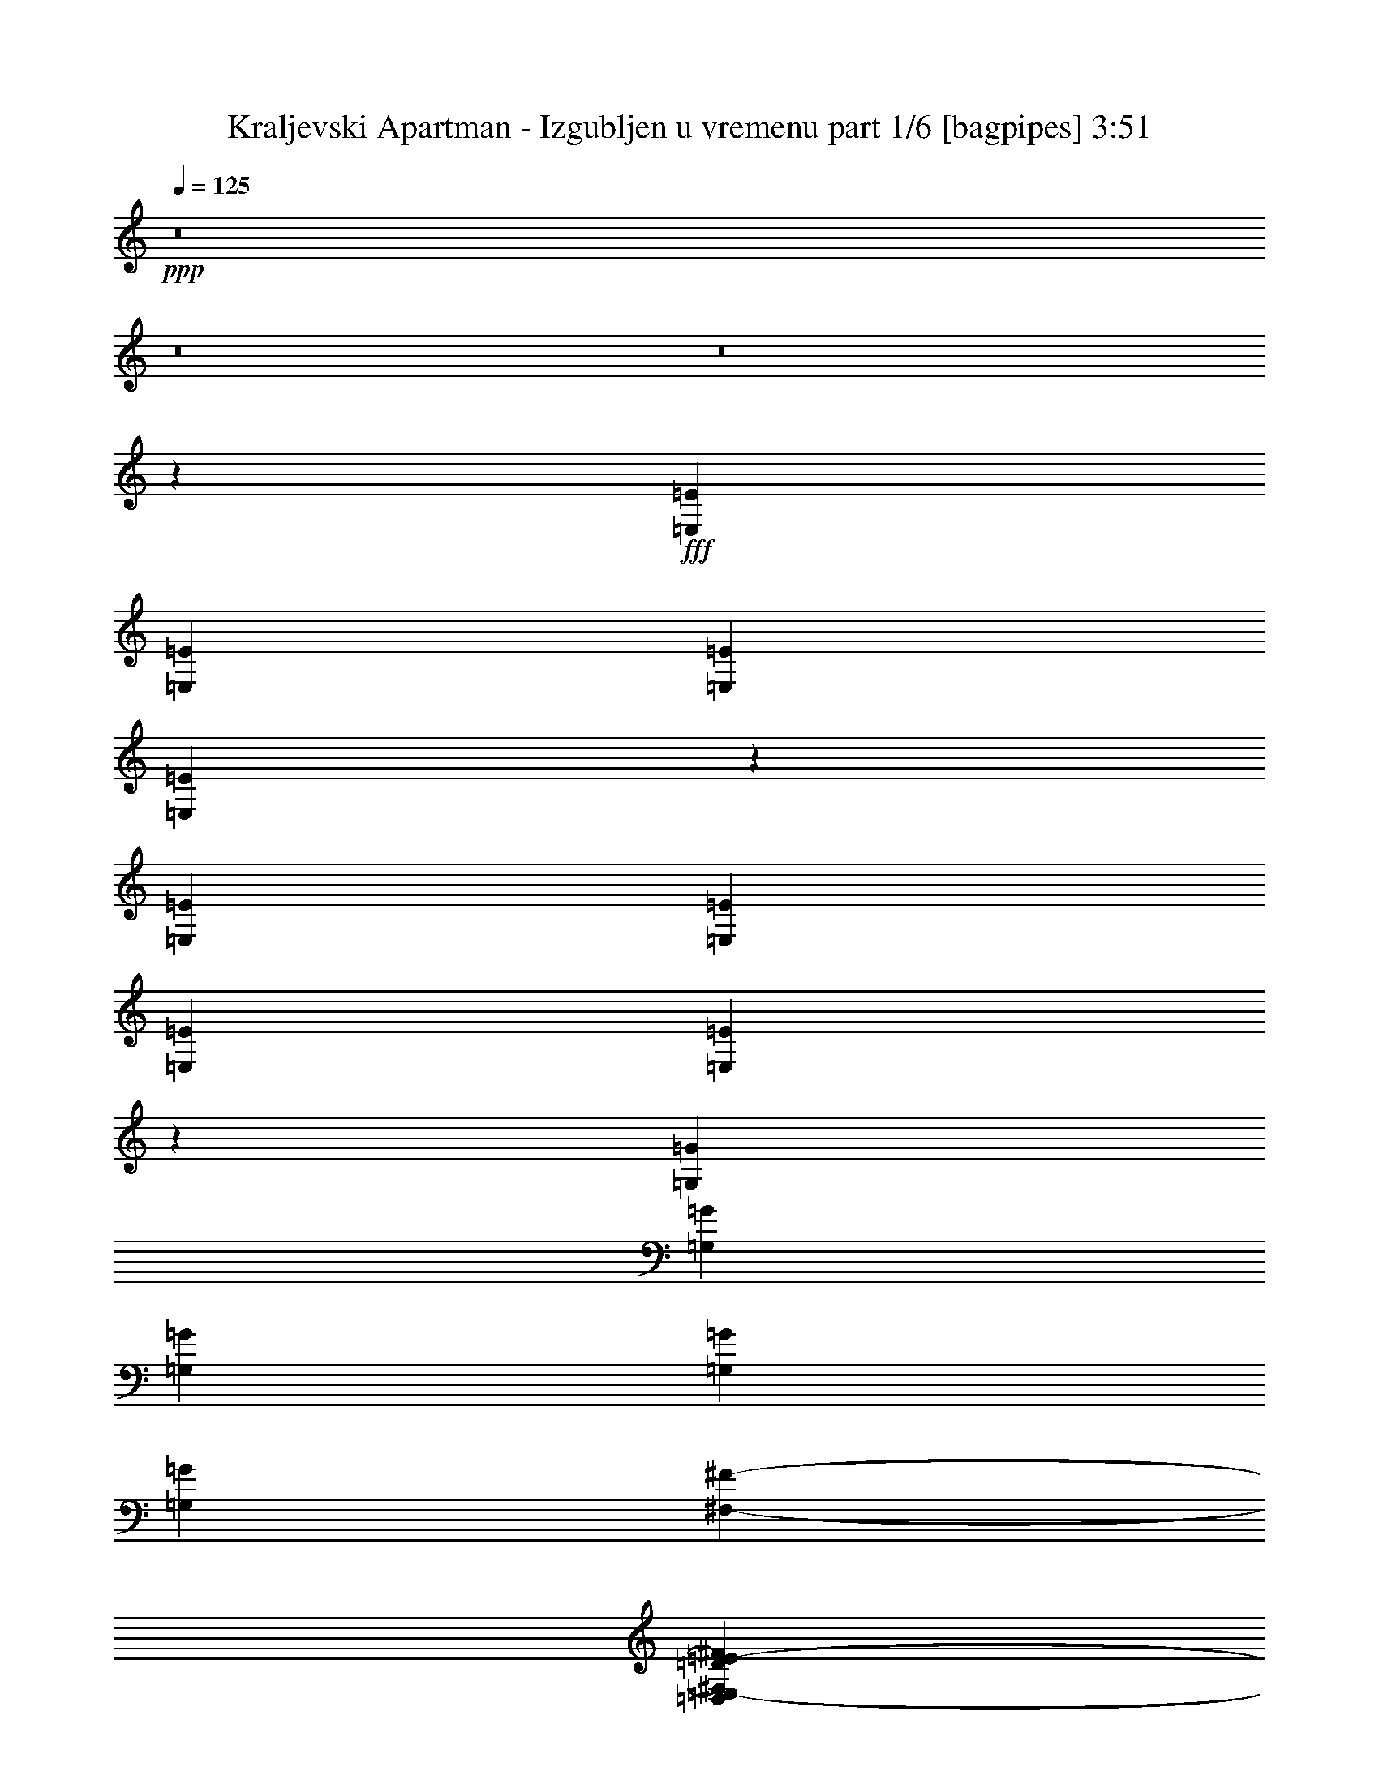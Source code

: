% Produced with Bruzo's Transcoding Environment
% Transcribed by  Bruzo

X:1
T:  Kraljevski Apartman - Izgubljen u vremenu part 1/6 [bagpipes] 3:51
Z: Transcribed with BruTE 60
L: 1/4
Q: 125
K: C
+ppp+
z8
z8
z8
z2741/1000
+fff+
[=E,629/1600=E629/1600]
[=E,679/1600=E679/1600]
[=E,629/1600=E629/1600]
[=E,3387/8000=E3387/8000]
z409/250
[=E,679/1600=E679/1600]
[=E,679/1600=E679/1600]
[=E,629/1600=E629/1600]
[=E,3477/8000=E3477/8000]
z6499/4000
[=G,679/1600=G679/1600]
[=G,1573/4000=G1573/4000]
[=G,679/1600=G679/1600]
[=G,629/1600=G629/1600]
[=G,679/1600=G679/1600]
[^F,1983/8000-^F1983/8000-]
[=D,831/4000^F,831/4000=D831/4000^F831/4000=E,831/4000-=E831/4000-]
[=E,579/1600=E579/1600]
[=E,6493/4000=E6493/4000]
z16569/8000
[=G,6431/8000=G6431/8000]
z313/1000
[=G,/8=G/8]
[=A,327/400=A327/400]
[=G,679/1600=G679/1600]
[=G,629/1600=G629/1600]
[^F,679/1600^F679/1600]
[=E,6541/8000=E6541/8000]
[=E,327/400=E327/400]
[=D,497/400=D497/400]
z339/800
[^F,629/1600^F629/1600]
[^F,679/1600^F679/1600]
[^F,307/800^F307/800]
z347/800
[=G,629/1600=G629/1600]
[^F,679/1600^F679/1600]
[=E,679/1600=E679/1600]
[=E,5219/1600=E5219/1600]
z29621/8000
[=E,679/1600=E679/1600]
[=E,679/1600=E679/1600]
[=D,629/1600=D629/1600]
[=E,861/2000=E861/2000]
z13031/8000
[=G,679/1600=G679/1600]
[=E,629/1600=E629/1600]
[=D,679/1600=D679/1600]
[=E,1517/4000=E1517/4000]
z6721/4000
[=G,629/1600=G629/1600]
[=G,679/1600=G679/1600]
[=G,679/1600=G679/1600]
[=G,629/1600=G629/1600]
[^F,327/400^F327/400]
[=D,679/1600=D679/1600]
[=E,13043/8000=E13043/8000]
z1939/1000
[=F,/8^F/8]
[=G,679/1600=G679/1600]
[=G,3093/8000=G3093/8000]
z2447/8000
[=G,/8=G/8]
[=A,327/400=A327/400]
[=G,3513/8000=G3513/8000]
z2027/8000
[=G,/8=G/8]
[=A,849/2000=A849/2000]
[=G,6577/8000=G6577/8000]
z973/4000
[=G,831/4000=G831/4000=A,831/4000-=A831/4000-]
[=A,629/800=A629/800]
[=G,3301/4000=G3301/4000]
z3083/8000
[^F,679/1600^F679/1600]
[^F,629/1600^F629/1600]
[^F,679/1600^F679/1600]
[^F,679/1600^F679/1600]
[=E,327/400=E327/400]
[=D,31/125-=D31/125-]
[=D,1661/8000=F,1661/8000=D1661/8000^F1661/8000=G,1661/8000-=G1661/8000-]
[=G,629/800=G629/800]
[=E,4903/2000=E4903/2000]
z8
z8
z8
z48097/8000
[=E,679/1600=E679/1600]
[=E,679/1600=E679/1600]
[=D,629/1600=D629/1600]
[=E,867/2000=E867/2000]
z13007/8000
[=E,679/1600=E679/1600]
[=E,629/1600=E629/1600]
[=D,679/1600=D679/1600]
[=E,1529/4000=E1529/4000]
z13417/8000
[^F,629/1600^F629/1600]
[^F,679/1600^F679/1600]
[^F,629/1600^F629/1600]
[^F,679/1600^F679/1600]
[^F,849/2000^F849/2000]
[=E,629/1600=E629/1600]
[=D,679/1600=D679/1600]
[=E,629/1600=E629/1600]
[=E,9961/4000=E9961/4000]
z811/1000
[=G,407/500=G407/500]
z2423/8000
[=G,/8=G/8]
[=A,629/1600=A629/1600]
[=G,429/1000=G429/1000]
z6503/8000
[^F,327/400^F327/400]
[=E,679/1600=E679/1600]
[=E,327/400=E327/400]
[=D,5011/4000=D5011/4000]
z3227/4000
[^F,393/2000^F393/2000]
[^F,1573/8000^F1573/8000]
[^F,679/800^F679/800]
[^F,629/1600^F629/1600]
[=E,679/1600=E679/1600]
[=D,629/1600=D629/1600]
[=E,13213/4000=E13213/4000]
z6587/1600
[=B,629/1600]
[=B,679/1600]
[=B,629/1600]
[=B,679/800]
[^C,629/1600^C629/1600]
[=D,327/400=D327/400]
[=D,679/1600=D679/1600]
[=D,1987/1600=D1987/1600]
[=D,629/1600=D629/1600]
[=D,679/1600=D679/1600]
[=E,629/1600=E629/1600]
[=E,679/1600=E679/1600]
[=E,679/1600=E679/1600]
[=E,629/1600=E629/1600]
[=E,6541/8000=E6541/8000]
[^C,679/1600^C679/1600]
[=D,327/400=D327/400]
[^C,679/1600^C679/1600]
[=B,3271/2000]
z3269/2000
[=D,679/1600=D679/1600]
[=D,629/1600=D629/1600]
[=D,679/800=D679/800]
[^F,327/400^F327/400]
[=E,327/400=E327/400]
[=E,679/1600=E679/1600]
[=D,6541/8000=D6541/8000]
[^C,327/400^C327/400]
[^C,629/1600^C629/1600]
[=E,479/1600-=E479/1600-]
[=D,/8=E,/8=D/8=E/8]
[=E,11499/4000=E11499/4000]
z311/250
[^C,629/1600^C629/1600]
[=E,679/1600=E679/1600]
[=E,679/1600=E679/1600]
[=D,629/1600=D629/1600]
[^C,679/1600^C679/1600]
[=D,327/400=D327/400]
[^C,629/1600^C629/1600]
[=B,4097/2000]
z6709/4000
[^F,327/400^F327/400]
[=A,31/125-=A31/125-]
[=E,1661/8000=A,1661/8000=E1661/8000=A1661/8000^F,1661/8000-^F1661/8000-]
[^F,29397/8000^F29397/8000]
z32609/8000
[^F,679/800^F679/800]
[=E,327/400=E327/400]
[=E,327/400=E327/400]
[^F,629/1600^F629/1600]
[=B,679/800]
[=B,327/400]
[=D,5023/4000=D5023/4000]
z6429/8000
[=D,1573/4000=D1573/4000]
[=D,679/1600=D679/1600]
[=E,327/400=E327/400]
[=G,679/1600=G679/1600]
[^F,5919/1600^F5919/1600]
z13/16
[^F,327/400^F327/400]
[=E,327/400=E327/400]
[=E,327/400=E327/400]
[^F,679/1600^F679/1600]
[=B,6541/8000]
[=B,327/400]
[=D,679/1600=D679/1600]
[=A,679/1600]
[=B,629/1600]
[=D,679/1600=D679/1600]
[=D,629/1600=D629/1600]
[=D,679/1600=D679/1600]
[=E,629/1600=E629/1600]
[^C,679/800^C679/800]
[=A,629/1600]
[=B,14727/4000]
z1723/2000
[^F,327/400^F327/400]
[=E,327/400=E327/400]
[=E,327/400=E327/400]
[^F,679/1600^F679/1600]
[=B,327/400]
[=B,327/400]
[=D,10013/8000=D10013/8000]
z3231/4000
[=D,629/1600=D629/1600]
[=D,679/1600=D679/1600]
[=E,327/400=E327/400]
[=G,679/1600=G679/1600]
[^F,29563/8000^F29563/8000]
z6533/8000
[^F,327/400^F327/400]
[=E,327/400=E327/400]
[=E,679/800=E679/800]
[^F,629/1600^F629/1600]
[=B,327/400]
[=B,679/800]
[=D,629/1600=D629/1600]
[=A,679/1600]
[=B,629/1600]
[=D,849/2000=D849/2000]
[=D,629/1600=D629/1600]
[=D,679/1600=D679/1600]
[=E,679/1600=E679/1600]
[^C,327/400^C327/400]
[=A,629/1600]
[=B,29921/8000]
z8
z8
z8
z8
z8
z8
z8
z8
z8
z8
z8
z8
z8
z8
z57947/8000
[=B,629/1600]
[=B,679/1600]
[=B,679/1600]
[=B,327/400]
[^C,629/1600^C629/1600]
[=D,327/400=D327/400]
[=D,679/1600=D679/1600]
[=D,1987/1600=D1987/1600]
[=D,629/1600=D629/1600]
[=D,679/1600=D679/1600]
[=E,629/1600=E629/1600]
[=E,679/1600=E679/1600]
[=E,679/1600=E679/1600]
[=E,629/1600=E629/1600]
[=E,327/400=E327/400]
[^C,679/1600^C679/1600]
[=D,327/400=D327/400]
[^C,849/2000^C849/2000]
[=B,817/500]
z409/250
[=D,679/1600=D679/1600]
[=D,679/1600=D679/1600]
[=D,327/400=D327/400]
[^F,327/400^F327/400]
[=E,327/400=E327/400]
[=E,679/1600=E679/1600]
[=D,327/400=D327/400]
[^C,327/400^C327/400]
[^C,629/1600^C629/1600]
[=E,599/2000-=E599/2000-]
[=D,/8=E,/8=D/8=E/8]
[=E,11493/4000=E11493/4000]
z2491/2000
[^C,629/1600^C629/1600]
[=E,679/1600=E679/1600]
[=E,679/1600=E679/1600]
[=D,629/1600=D629/1600]
[^C,679/1600^C679/1600]
[=D,327/400=D327/400]
[^C,629/1600^C629/1600]
[=B,2047/1000]
z1343/800
[^F,327/400^F327/400]
[=A,31/125-=A31/125-]
[=E,1661/8000=A,1661/8000=E1661/8000=A1661/8000^F,1661/8000-^F1661/8000-]
[^F,5877/1600^F5877/1600]
z32621/8000
[^F,679/800^F679/800]
[=E,327/400=E327/400]
[=E,327/400=E327/400]
[^F,679/1600^F679/1600]
[=B,327/400]
[=B,327/400]
[=D,5017/4000=D5017/4000]
z6441/8000
[=D,629/1600=D629/1600]
[=D,679/1600=D679/1600]
[=E,327/400=E327/400]
[=G,679/1600=G679/1600]
[^F,1849/500^F1849/500]
z407/500
[^F,327/400^F327/400]
[=E,327/400=E327/400]
[=E,679/800=E679/800]
[^F,629/1600^F629/1600]
[=B,327/400]
[=B,327/400]
[=D,679/1600=D679/1600]
[=A,849/2000]
[=B,629/1600]
[=D,679/1600=D679/1600]
[=D,629/1600=D629/1600]
[=D,679/1600=D679/1600]
[=E,629/1600=E629/1600]
[^C,679/800^C679/800]
[=A,629/1600]
[=B,14721/4000]
z6903/8000
[^F,327/400^F327/400]
[=E,327/400=E327/400]
[=E,6541/8000=E6541/8000]
[^F,679/1600^F679/1600]
[=B,327/400]
[=B,327/400]
[=D,10001/8000=D10001/8000]
z3237/4000
[=D,629/1600=D629/1600]
[=D,679/1600=D679/1600]
[=E,327/400=E327/400]
[=G,679/1600=G679/1600]
[^F,29551/8000^F29551/8000]
z1309/1600
[^F,327/400^F327/400]
[=E,327/400=E327/400]
[=E,679/800=E679/800]
[^F,629/1600^F629/1600]
[=B,327/400]
[=B,679/800]
[=D,629/1600=D629/1600]
[=A,679/1600]
[=B,629/1600]
[=D,679/1600=D679/1600]
[=D,629/1600=D629/1600]
[=D,679/1600=D679/1600]
[=E,679/1600=E679/1600]
[^C,6541/8000^C6541/8000]
[=A,629/1600]
[=B,29909/8000]
z8
z8
z8
z8
z8
z65/16

X:2
T:  Kraljevski Apartman - Izgubljen u vremenu part 2/6 [horn] 3:51
Z: Transcribed with BruTE 40
L: 1/4
Q: 125
K: C
+ppp+
+fff+
[=E,679/1600-=E679/1600]
[=E,629/1600-=E629/1600]
[=E,73/400-=E73/400]
[=E,387/1600=D387/1600]
[=B,1573/8000]
+f+
[=A,393/2000]
+fff+
[=D679/1600]
[=E629/1600]
[=G1823/8000]
+f+
[^F393/2000]
+fff+
[=D1573/8000]
+f+
[=A,911/4000]
+fff+
[=E,629/1600-=E629/1600]
[=E,679/1600-=E679/1600]
[=E,73/400-=E73/400]
[=E,337/1600=D337/1600]
[=B,1823/8000]
+f+
[=A,1573/8000]
+fff+
[=D679/1600]
[=E629/1600]
[=G327/400]
[=E,679/1600-=E679/1600]
[=E,629/1600-=E629/1600]
[=E,49/200-=E49/200]
[=E,287/1600=D287/1600]
[=B,393/2000]
+f+
[=A,1823/8000]
+fff+
[=D629/1600]
[=E679/1600]
[=G393/2000]
+f+
[^F1573/8000]
+fff+
[=D911/4000]
+f+
[=A,1573/8000]
+fff+
[=E,679/1600-=E679/1600]
[=E,629/1600-=E629/1600]
[=E,73/400-=E73/400]
[=E,387/1600=D387/1600]
[=B,1573/8000]
+f+
[=A,393/2000]
+fff+
[=D679/1600]
[=A,629/1600]
[=G,679/800]
[=E,629/1600-=E629/1600]
[=E,679/1600-=E679/1600]
[=E,73/400-=E73/400]
[=E,337/1600=D337/1600]
[=B,1823/8000]
+f+
[=A,1573/8000]
+fff+
[=D629/1600]
[=E679/1600]
[=G393/2000]
+f+
[^F1823/8000]
+fff+
[=D393/2000]
+f+
[=A,1573/8000]
+fff+
[=E,679/1600-=E679/1600]
[=E,629/1600-=E629/1600]
[=E,49/200-=E49/200]
[=E,287/1600=D287/1600]
[=B,393/2000]
+f+
[=A,1823/8000]
+fff+
[=D629/1600]
[=E679/1600]
[=G327/400]
[=E,629/1600-=E629/1600]
[=E,679/1600-=E679/1600]
[=E,73/400-=E73/400]
[=E,387/1600=D387/1600]
[=B,1573/8000]
+f+
[=A,393/2000]
+fff+
[=D679/1600]
[=E629/1600]
[=G1823/8000]
+f+
[^F393/2000]
+fff+
[=D1573/8000]
+f+
[=A,393/2000]
+fff+
[=E,679/1600-=E679/1600]
[=E,679/1600-=E679/1600]
[=E,171/800-=E171/800]
[=E,359/2000=D359/2000]
[=B,911/4000]
+f+
[=A,1573/8000]
+fff+
[=C327/400=G327/400]
[=D327/400=A327/400]
[=E679/1600=B679/1600]
[=E393/2000]
[=E1573/8000]
[=E911/4000]
[=E1573/8000]
[=E393/2000]
[=E1573/8000]
[=E679/1600=B679/1600]
[=E393/2000]
[=E1823/8000]
[=E393/2000]
[=E1573/8000]
[=E1573/8000]
[=E911/4000]
[=E629/1600=B629/1600]
[=E1823/8000]
[=E393/2000]
[=E1573/8000]
[=E911/4000]
[=E1573/8000]
[=E393/2000]
[=E679/1600=B679/1600]
[=E1573/8000]
[=E393/2000]
[=E1823/8000]
[=E393/2000]
[=E1573/8000]
[=E393/2000]
[=D26411/8000=A26411/8000=d26411/8000]
[=E679/1600=B679/1600]
[=E393/2000]
[=E1573/8000]
[=E911/4000]
[=E1573/8000]
[=E393/2000]
[=E1573/8000]
[=E679/1600=B679/1600]
[=E393/2000]
[=E1823/8000]
[=E1573/8000]
[=E393/2000]
[=E1573/8000]
[=E911/4000]
[=E629/1600=B629/1600]
[=E1823/8000]
[=E393/2000]
[=E1573/8000]
[=E393/2000]
[=E1823/8000]
[=E393/2000]
[=E679/1600=B679/1600]
[=E1573/8000]
[=E393/2000]
[=E1573/8000]
[=E911/4000]
[=E1573/8000]
[=E393/2000]
[=G26411/8000=d26411/8000=g26411/8000]
[=D2641/800=A2641/800=d2641/800]
[=C52571/8000=G52571/8000=c52571/8000]
[=E629/1600=B629/1600]
[=E911/4000]
[=E1573/8000]
[=E393/2000]
[=E1823/8000]
[=E393/2000]
[=E1573/8000]
[=E679/1600=B679/1600]
[=E1573/8000]
[=E393/2000]
[=E1823/8000]
[=E393/2000]
[=E1573/8000]
[=E911/4000]
[=E629/1600=B629/1600]
[=E1573/8000]
[=E911/4000]
[=E1573/8000]
[=E393/2000]
[=E1823/8000]
[=E393/2000]
[=E629/1600=B629/1600]
[=E1823/8000]
[=E393/2000]
[=E1573/8000]
[=E911/4000]
[=E1573/8000]
[=E393/2000]
[=D26411/8000=A26411/8000=d26411/8000]
[=E327/100=B327/100]
[=E679/1600=B679/1600]
[=E1573/8000]
[=E911/4000]
[=E1573/8000]
[=E393/2000]
[=E1573/8000]
[=E911/4000]
[=E629/1600=B629/1600]
[=E1823/8000]
[=E393/2000]
[=E1573/8000]
[=E911/4000]
[=E1573/8000]
[=E393/2000]
[=G26411/8000=d26411/8000=g26411/8000]
[=D327/100=A327/100=d327/100]
[=C52821/8000=G52821/8000=c52821/8000]
+f+
[=E,629/1600=E629/1600]
[=E,679/1600=E679/1600]
[=E,629/1600=E629/1600]
[=E,679/1600=E679/1600]
[=E,679/1600=E679/1600]
[=E,629/1600=E629/1600]
[=E,679/1600=E679/1600]
[=E,629/1600=E629/1600]
[=E,679/1600=E679/1600]
[=E,629/1600=E629/1600]
[=E,679/1600=E679/1600]
[=E,679/1600=E679/1600]
[=E,629/1600=E629/1600]
[=E,679/1600=E679/1600]
[=E,629/1600=E629/1600]
[=E,849/2000=E849/2000]
[=E,679/1600=E679/1600]
[=E,629/1600=E629/1600]
[=E,679/1600=E679/1600]
[=E,629/1600=E629/1600]
[=E,679/1600=E679/1600]
[=E,629/1600=E629/1600]
[=E,679/1600=E679/1600]
[=E,679/1600=E679/1600]
[=C327/200=G327/200]
[=D327/200=A327/200]
[=E,679/1600=E679/1600]
[=E,629/1600=E629/1600]
[=E,679/1600=E679/1600]
[=E,679/1600=E679/1600]
[=E,629/1600=E629/1600]
[=E,679/1600=E679/1600]
[=E,1573/4000=E1573/4000]
[=E,679/1600=E679/1600]
[=E,629/1600=E629/1600]
[=E,679/1600=E679/1600]
[=E,679/1600=E679/1600]
[=E,629/1600=E629/1600]
[=E,679/1600=E679/1600]
[=E,629/1600=E629/1600]
[=E,679/1600=E679/1600]
[=E,679/1600=E679/1600]
[=E,629/1600=E629/1600]
[=E,679/1600=E679/1600]
[=E,629/1600=E629/1600]
[=E,679/1600=E679/1600]
[=E,629/1600=E629/1600]
[=E,679/1600=E679/1600]
[=E,679/1600=E679/1600]
[=E,629/1600=E629/1600]
[=C327/200=G327/200]
[=D13331/8000=A13331/8000]
+fff+
[=E629/1600=B629/1600]
[=E911/4000]
[=E1573/8000]
[=E393/2000]
[=E1823/8000]
[=E393/2000]
[=E1573/8000]
[=E679/1600=B679/1600]
[=E393/2000]
[=E1573/8000]
[=E911/4000]
[=E1573/8000]
[=E393/2000]
[=E1573/8000]
[=E679/1600=B679/1600]
[=E393/2000]
[=E1823/8000]
[=E1573/8000]
[=E393/2000]
[=E1573/8000]
[=E911/4000]
[=E629/1600=B629/1600]
[=E1823/8000]
[=E393/2000]
[=E1573/8000]
[=E911/4000]
[=E1573/8000]
[=E393/2000]
[=D26411/8000=A26411/8000=d26411/8000]
[=E629/1600=B629/1600]
[=E911/4000]
[=E1573/8000]
[=E393/2000]
[=E1573/8000]
[=E911/4000]
[=E1573/8000]
[=E679/1600=B679/1600]
[=E393/2000]
[=E1573/8000]
[=E911/4000]
[=E1573/8000]
[=E393/2000]
[=E1573/8000]
[=E679/1600=B679/1600]
[=E393/2000]
[=E1823/8000]
[=E1573/8000]
[=E393/2000]
[=E1573/8000]
[=E911/4000]
[=E629/1600=B629/1600]
[=E1823/8000]
[=E393/2000]
[=E1573/8000]
[=E393/2000]
[=E1823/8000]
[=E393/2000]
[=G26411/8000=d26411/8000=g26411/8000]
[=D327/100=A327/100=d327/100]
[=C52821/8000=G52821/8000=c52821/8000]
[=B,629/1600^F629/1600]
[=B,393/2000]
[=B,1823/8000]
[=B,393/2000]
[=B,1573/8000]
[=B,911/4000]
[=B,1573/8000]
[=B,629/1600^F629/1600]
[=B,911/4000]
[=B,1573/8000]
[=B,393/2000]
[=B,1823/8000]
[=B,393/2000]
[=B,1573/8000]
[=D679/1600=A679/1600]
[=D1573/8000]
[=D393/2000]
[=D1823/8000]
[=D393/2000]
[=D1573/8000]
[=D911/4000]
[=D629/1600=A629/1600]
[=D1573/8000]
[=D911/4000]
[=D1573/8000]
[=D393/2000]
[=D1823/8000]
[=D393/2000]
[=A,629/1600=E629/1600]
[=A,1823/8000]
[=A,393/2000]
[=A,1573/8000]
[=A,911/4000]
[=A,1573/8000]
[=A,393/2000]
[=A,849/2000=E849/2000]
[=A,393/2000]
[=A,1573/8000]
[=A,911/4000]
[=A,1573/8000]
[=A,393/2000]
[=A,1823/8000]
[=G,629/1600=D629/1600]
[=G,393/2000]
[=G,1823/8000]
[=G,393/2000]
[=G,1573/8000]
[=G,911/4000]
[=G,1573/8000]
[=G,629/1600=D629/1600]
[=G,911/4000]
[=G,1573/8000]
[=G,393/2000]
[=G,1823/8000]
[=G,393/2000]
[=G,1573/8000]
[=D679/1600=A679/1600]
[=D1573/8000]
[=D393/2000]
[=D1823/8000]
[=D393/2000]
[=D1573/8000]
[=D393/2000]
[=D679/1600=A679/1600]
[=D1573/8000]
[=D911/4000]
[=D1573/8000]
[=D393/2000]
[=D1573/8000]
[=D911/4000]
[=A,629/1600=E629/1600]
[=A,1823/8000]
[=A,393/2000]
[=A,1573/8000]
[=A,911/4000]
[=A,1573/8000]
[=A,1573/8000]
[=A,679/1600=E679/1600]
[=A,393/2000]
[=A,1573/8000]
[=A,911/4000]
[=A,1573/8000]
[=A,393/2000]
[=A,1573/8000]
[=E679/1600=B679/1600]
[=E393/2000]
[=E1823/8000]
[=E393/2000]
[=E1573/8000]
[=E393/2000]
[=E1823/8000]
[=E629/1600=B629/1600]
[=E911/4000]
[=E1573/8000]
[=E393/2000]
[=E1573/8000]
[=E911/4000]
[=E1573/8000]
[=E679/1600=B679/1600]
[=E1573/8000]
[=E393/2000]
[=E1823/8000]
[=E393/2000]
[=E1573/8000]
[=E393/2000]
[=E679/1600=B679/1600]
[=E1573/8000]
[=E911/4000]
[=E1573/8000]
[=E393/2000]
[=E1573/8000]
[=E911/4000]
[=G629/1600=d629/1600]
[=G1823/8000]
[=G393/2000]
[=G1573/8000]
[=G393/2000]
[=G1823/8000]
[=G1573/8000]
[=G679/1600=d679/1600]
[=G393/2000]
[=G1573/8000]
[=G393/2000]
[=G1823/8000]
[=G393/2000]
[=G1573/8000]
[=G679/1600=d679/1600]
[=G393/2000]
[=G1823/8000]
[=G393/2000]
[=G1573/8000]
[=G393/2000]
[=G1823/8000]
[=G629/1600=d629/1600]
[=G911/4000]
[=G1573/8000]
[=G393/2000]
[=G1573/8000]
[=G1823/8000]
[=G393/2000]
[=B679/1600^f679/1600]
[=B1573/8000]
[=B393/2000]
[=B1573/8000]
[=B911/4000]
[=B1573/8000]
[=B393/2000]
[=B679/1600^f679/1600]
[=B1573/8000]
[=B393/2000]
[=B1823/8000]
[=B393/2000]
[=B1573/8000]
[=B911/4000]
[=B629/1600^f629/1600]
[=B1823/8000]
[=B393/2000]
[=B1573/8000]
[=B1573/8000]
[=B911/4000]
[=B1573/8000]
[=B679/1600^f679/1600]
[=B393/2000]
[=B1573/8000]
[=B393/2000]
[=B1823/8000]
[=B393/2000]
[=B1573/8000]
[=D1333/800=A1333/800=d1333/800]
[=A,327/200=E327/200=A327/200]
[=B,2641/800^F2641/800=B2641/800]
[=G,13081/8000=D13081/8000=G13081/8000]
[=A,327/200=E327/200=A327/200]
[=B,1333/800^F1333/800=B1333/800]
[=D629/1600]
[=E679/1600]
[=A,629/1600]
[=B,679/1600]
[=D327/200=A327/200=d327/200]
[=A,327/200=E327/200=A327/200]
[=B,26411/8000^F26411/8000=B26411/8000]
[=G,327/200=D327/200=G327/200]
[=A,1333/800=E1333/800=A1333/800]
[=B,327/100^F327/100=B327/100]
[=D13331/8000=A13331/8000=d13331/8000]
[=A,327/200=E327/200=A327/200]
[=B,2641/800^F2641/800=B2641/800]
[=G,327/200=D327/200=G327/200]
[=A,327/200=E327/200=A327/200]
[=B,13331/8000^F13331/8000=B13331/8000]
[=D629/1600]
[=E679/1600]
[=A,629/1600]
[=B,679/1600]
[=D327/200=A327/200=d327/200]
[=A,1333/800=E1333/800=A1333/800]
[=B,327/100^F327/100=B327/100]
[=G,13331/8000=D13331/8000=G13331/8000]
[=A,327/200=E327/200=A327/200]
[=B,2641/800^F2641/800=B2641/800]
+f+
[=E,629/1600=E629/1600]
[=E,679/1600=E679/1600]
[=E,629/1600=E629/1600]
[=E,679/1600=E679/1600]
[=E,629/1600=E629/1600]
[=E,679/1600=E679/1600]
[=E,679/1600=E679/1600]
[=E,1573/4000=E1573/4000]
[=E,679/1600=E679/1600]
[=E,629/1600=E629/1600]
[=E,679/1600=E679/1600]
[=E,629/1600=E629/1600]
[=E,679/1600=E679/1600]
[=E,679/1600=E679/1600]
[=E,629/1600=E629/1600]
[=E,679/1600=E679/1600]
[=E,629/1600=E629/1600]
[=E,679/1600=E679/1600]
[=E,679/1600=E679/1600]
[=E,629/1600=E629/1600]
[=E,679/1600=E679/1600]
[=E,629/1600=E629/1600]
[=E,679/1600=E679/1600]
[=E,629/1600=E629/1600]
[=E,679/1600=E679/1600]
[=E,679/1600=E679/1600]
[=E,629/1600=E629/1600]
[=E,679/1600=E679/1600]
[=E,629/1600=E629/1600]
[=E,679/1600=E679/1600]
[=E,679/1600=E679/1600]
[=E,1573/4000=E1573/4000]
[=D679/1600=A679/1600]
[=D629/1600=A629/1600]
[=D679/1600=A679/1600]
[=D629/1600=A629/1600]
[=D679/1600=A679/1600]
[=D679/1600=A679/1600]
[=D629/1600=A629/1600]
[=D679/1600=A679/1600]
[=D629/1600=A629/1600]
[=D679/1600=A679/1600]
[=D629/1600=A629/1600]
[=D679/1600=A679/1600]
[=D679/1600=A679/1600]
[=D629/1600=A629/1600]
[=D679/1600=A679/1600]
[=D629/1600=A629/1600]
[=D679/1600=A679/1600]
[=D679/1600=A679/1600]
[=D629/1600=A629/1600]
[=D679/1600=A679/1600]
[=D629/1600=A629/1600]
[=D679/1600=A679/1600]
[=D1573/4000=A1573/4000]
[=D679/1600=A679/1600]
[=D679/1600=A679/1600]
[=D629/1600=A629/1600]
[=D679/1600=A679/1600]
[=D629/1600=A629/1600]
[=D679/1600=A679/1600]
[=D679/1600=A679/1600]
[=D629/1600=A629/1600]
[=D679/1600=A679/1600]
[=E,629/1600=E629/1600]
[=E,679/1600=E679/1600]
[=E,629/1600=E629/1600]
[=E,679/1600=E679/1600]
[=E,679/1600=E679/1600]
[=E,629/1600=E629/1600]
[=E,679/1600=E679/1600]
[=E,629/1600=E629/1600]
[=E,679/1600=E679/1600]
[=E,629/1600=E629/1600]
[=E,679/1600=E679/1600]
[=E,679/1600=E679/1600]
[=E,629/1600=E629/1600]
[=E,679/1600=E679/1600]
[=E,1573/4000=E1573/4000]
[=E,679/1600=E679/1600]
[=E,679/1600=E679/1600]
[=E,629/1600=E629/1600]
[=E,679/1600=E679/1600]
[=E,629/1600=E629/1600]
[=E,679/1600=E679/1600]
[=E,629/1600=E629/1600]
[=E,679/1600=E679/1600]
[=E,679/1600=E679/1600]
[=E,629/1600=E629/1600]
[=E,679/1600=E679/1600]
[=E,629/1600=E629/1600]
[=E,679/1600=E679/1600]
[=E,629/1600=E629/1600]
[=E,679/1600=E679/1600]
[=E,679/1600=E679/1600]
[=E,629/1600=E629/1600]
[=D679/1600=A679/1600]
[=D629/1600=A629/1600]
[=D679/1600=A679/1600]
[=D679/1600=A679/1600]
[=D629/1600=A629/1600]
[=D849/2000=A849/2000]
[=D629/1600=A629/1600]
[=D679/1600=A679/1600]
[=D629/1600=A629/1600]
[=D679/1600=A679/1600]
[=D679/1600=A679/1600]
[=D629/1600=A629/1600]
[=D679/1600=A679/1600]
[=D629/1600=A629/1600]
[=D679/1600=A679/1600]
[=D679/1600=A679/1600]
[=D629/1600=A629/1600]
[=D679/1600=A679/1600]
[=D629/1600=A629/1600]
[=D679/1600=A679/1600]
[=D629/1600=A629/1600]
[=D679/1600=A679/1600]
[=D679/1600=A679/1600]
[=D629/1600=A629/1600]
[=D679/1600=A679/1600]
[=D629/1600=A629/1600]
[=D679/1600=A679/1600]
[=D629/1600=A629/1600]
[=D679/1600=A679/1600]
[=D849/2000=A849/2000]
[=D629/1600=A629/1600]
[=D679/1600=A679/1600]
[=B,629/1600^F629/1600]
[=B,679/1600^F679/1600]
[=B,679/1600^F679/1600]
[=B,629/1600^F629/1600]
[=B,679/1600^F679/1600]
[=B,629/1600^F629/1600]
[=B,679/1600^F679/1600]
[=B,629/1600^F629/1600]
[=B,679/1600^F679/1600]
[=B,679/1600^F679/1600]
[=B,629/1600^F629/1600]
[=B,679/1600^F679/1600]
[=D327/400=A327/400]
[=B,327/400^F327/400]
[=A,679/1600=E679/1600]
[=A,629/1600=E629/1600]
[=A,679/1600=E679/1600]
[=A,629/1600=E629/1600]
[=A,849/2000=E849/2000]
[=A,679/1600=E679/1600]
[=A,629/1600=E629/1600]
[=A,679/1600=E679/1600]
[=E,629/1600=E629/1600]
[=E,679/1600=E679/1600]
[=E,629/1600=E629/1600]
[=E,679/1600=E679/1600]
[=E,679/1600=E679/1600]
[=E,629/1600=E629/1600]
[=E,679/1600=E679/1600]
[=E,629/1600=E629/1600]
[=B,679/1600^F679/1600]
[=B,679/1600^F679/1600]
[=B,629/1600^F629/1600]
[=B,679/1600^F679/1600]
[=B,629/1600^F629/1600]
[=B,679/1600^F679/1600]
[=B,629/1600^F629/1600]
[=B,679/1600^F679/1600]
[=B,679/1600^F679/1600]
[=B,629/1600^F629/1600]
[=B,679/1600^F679/1600]
[=B,629/1600^F629/1600]
[=B,849/2000^F849/2000]
[=B,629/1600^F629/1600]
[=B,679/1600^F679/1600]
[=B,679/1600^F679/1600]
[=A,629/1600=E629/1600]
[=A,679/1600=E679/1600]
[=A,629/1600=E629/1600]
[=A,679/1600=E679/1600]
[=A,679/1600=E679/1600]
[=A,629/1600=E629/1600]
[=A,679/1600=E679/1600]
[=A,629/1600=E629/1600]
[=E,679/1600=E679/1600]
[=E,629/1600=E629/1600]
[=E,679/1600=E679/1600]
[=E,679/1600=E679/1600]
[=E,629/1600=E629/1600]
[=E,679/1600=E679/1600]
[=E,629/1600=E629/1600]
[=E,679/1600=E679/1600]
[=G,679/1600=D679/1600]
[=G,629/1600=D629/1600]
[=G,679/1600=D679/1600]
[=G,1573/4000=D1573/4000]
[=G,679/1600=D679/1600]
[=G,629/1600=D629/1600]
[=G,679/1600=D679/1600]
[=G,679/1600=D679/1600]
[=G,629/1600=D629/1600]
[=G,679/1600=D679/1600]
[=G,629/1600=D629/1600]
[=G,679/1600=D679/1600]
[=G,629/1600=D629/1600]
[=G,679/1600=D679/1600]
[=G,679/1600=D679/1600]
[=G,629/1600=D629/1600]
+fff+
[=b327/400]
[=d679/800]
[=e327/400]
[^f327/400]
[=g327/400]
[=a6541/8000]
[=a1987/1600]
[=a629/1600]
[=a911/4000]
+f+
[=g1573/8000]
+fff+
[^f679/1600]
[^f629/1600]
[=e679/1600]
[=e393/2000]
+f+
[=d1573/8000]
+fff+
[^c679/1600]
[^c679/1600]
[=b629/1600]
[=a679/1600]
[=g629/1600]
[^f659/320]
[^c679/1600]
[=B629/1600]
[^c3411/8000]
z9/25
[=e1661/8000^f1661/8000-]
[^f31/125]
[=e679/1600]
[^f77/200]
z173/400
[=b629/1600]
[=a679/1600]
[=b7/16]
z1879/8000
[=a1661/8000=b1661/8000-]
[=b639/320]
[=b327/400]
[=b327/400]
[=a679/800]
[=b629/1600]
[^c679/1600]
[^c327/400]
[^c6541/8000]
[=b6497/4000]
z414/125
[=E2641/800]
[=B,629/1600^F629/1600]
[=B,1573/8000]
[=B,1823/8000]
[=B,393/2000]
[=B,1573/8000]
[=B,911/4000]
[=B,1573/8000]
[=B,679/1600^F679/1600]
[=B,393/2000]
[=B,1573/8000]
[=B,393/2000]
[=B,1823/8000]
[=B,393/2000]
[=B,1573/8000]
[=D679/1600=A679/1600]
[=D393/2000]
[=D1573/8000]
[=D911/4000]
[=D1573/8000]
[=D393/2000]
[=D1823/8000]
[=D629/1600=A629/1600]
[=D393/2000]
[=D1823/8000]
[=D1573/8000]
[=D393/2000]
[=D1823/8000]
[=D393/2000]
[=A,629/1600=E629/1600]
[=A,1823/8000]
[=A,393/2000]
[=A,1573/8000]
[=A,911/4000]
[=A,1573/8000]
[=A,393/2000]
[=A,679/1600=E679/1600]
[=A,1573/8000]
[=A,393/2000]
[=A,1823/8000]
[=A,393/2000]
[=A,1573/8000]
[=A,911/4000]
[=G,629/1600=D629/1600]
[=G,1573/8000]
[=G,1823/8000]
[=G,393/2000]
[=G,1573/8000]
[=G,911/4000]
[=G,1573/8000]
[=G,629/1600=D629/1600]
[=G,911/4000]
[=G,1573/8000]
[=G,393/2000]
[=G,1823/8000]
[=G,393/2000]
[=G,1573/8000]
[=D679/1600=A679/1600]
[=D393/2000]
[=D1573/8000]
[=D911/4000]
[=D1573/8000]
[=D393/2000]
[=D1823/8000]
[=D629/1600=A629/1600]
[=D1573/8000]
[=D911/4000]
[=D1573/8000]
[=D393/2000]
[=D1823/8000]
[=D393/2000]
[=A,629/1600=E629/1600]
[=A,1823/8000]
[=A,393/2000]
[=A,1573/8000]
[=A,911/4000]
[=A,1573/8000]
[=A,393/2000]
[=A,679/1600=E679/1600]
[=A,1573/8000]
[=A,393/2000]
[=A,1823/8000]
[=A,393/2000]
[=A,1573/8000]
[=A,393/2000]
[=E849/2000=B849/2000]
[=E393/2000]
[=E1823/8000]
[=E393/2000]
[=E1573/8000]
[=E911/4000]
[=E1573/8000]
[=E629/1600=B629/1600]
[=E911/4000]
[=E1573/8000]
[=E393/2000]
[=E1823/8000]
[=E393/2000]
[=E1573/8000]
[=E679/1600=B679/1600]
[=E393/2000]
[=E1573/8000]
[=E911/4000]
[=E1573/8000]
[=E393/2000]
[=E1573/8000]
[=E679/1600=B679/1600]
[=E1573/8000]
[=E911/4000]
[=E1573/8000]
[=E393/2000]
[=E1573/8000]
[=E911/4000]
[=G629/1600=d629/1600]
[=G1823/8000]
[=G393/2000]
[=G1573/8000]
[=G393/2000]
[=G1823/8000]
[=G393/2000]
[=G679/1600=d679/1600]
[=G1573/8000]
[=G393/2000]
[=G1823/8000]
[=G393/2000]
[=G1573/8000]
[=G393/2000]
[=G849/2000=d849/2000]
[=G393/2000]
[=G1823/8000]
[=G393/2000]
[=G1573/8000]
[=G393/2000]
[=G1823/8000]
[=G629/1600=d629/1600]
[=G911/4000]
[=G1573/8000]
[=G393/2000]
[=G1573/8000]
[=G911/4000]
[=G1573/8000]
[=B679/1600^f679/1600]
[=B393/2000]
[=B1573/8000]
[=B393/2000]
[=B1823/8000]
[=B393/2000]
[=B1573/8000]
[=B679/1600^f679/1600]
[=B1573/8000]
[=B911/4000]
[=B1573/8000]
[=B393/2000]
[=B1573/8000]
[=B911/4000]
[=B629/1600^f629/1600]
[=B1823/8000]
[=B393/2000]
[=B1573/8000]
[=B393/2000]
[=B1823/8000]
[=B393/2000]
[=B679/1600^f679/1600]
[=B1573/8000]
[=B393/2000]
[=B1573/8000]
[=B911/4000]
[=B1573/8000]
[=B1573/8000]
[=D1333/800=A1333/800=d1333/800]
[=A,327/200=E327/200=A327/200]
[=B,2641/800^F2641/800=B2641/800]
[=G,327/200=D327/200=G327/200]
[=A,13081/8000=E13081/8000=A13081/8000]
[=B,1333/800^F1333/800=B1333/800]
[=D629/1600]
[=E679/1600]
[=A,629/1600]
[=B,679/1600]
[=D327/200=A327/200=d327/200]
[=A,1333/800=E1333/800=A1333/800]
[=B,26161/8000^F26161/8000=B26161/8000]
[=G,327/200=D327/200=G327/200]
[=A,1333/800=E1333/800=A1333/800]
[=B,327/100^F327/100=B327/100]
[=D1333/800=A1333/800=d1333/800]
[=A,13081/8000=E13081/8000=A13081/8000]
[=B,2641/800^F2641/800=B2641/800]
[=G,327/200=D327/200=G327/200]
[=A,327/200=E327/200=A327/200]
[=B,1333/800^F1333/800=B1333/800]
[=D629/1600]
[=E849/2000]
[=A,629/1600]
[=B,679/1600]
[=D327/200=A327/200=d327/200]
[=A,1333/800=E1333/800=A1333/800]
[=B,327/100^F327/100=B327/100]
[=G,1333/800=D1333/800=G1333/800]
[=A,13081/8000=E13081/8000=A13081/8000]
[=B,2641/800^F2641/800=B2641/800]
+f+
[=E,629/1600=E629/1600]
[=E,679/1600=E679/1600]
[=E,629/1600=E629/1600]
[=E,679/1600=E679/1600]
[=E,629/1600=E629/1600]
[=E,679/1600=E679/1600]
[=E,679/1600=E679/1600]
[=E,629/1600=E629/1600]
[=E,679/1600=E679/1600]
[=E,629/1600=E629/1600]
[=E,679/1600=E679/1600]
[=E,679/1600=E679/1600]
[=E,629/1600=E629/1600]
[=E,849/2000=E849/2000]
[=E,629/1600=E629/1600]
[=E,679/1600=E679/1600]
[=E,629/1600=E629/1600]
[=E,679/1600=E679/1600]
[=E,679/1600=E679/1600]
[=E,629/1600=E629/1600]
[=E,679/1600=E679/1600]
[=E,629/1600=E629/1600]
[=E,679/1600=E679/1600]
[=E,679/1600=E679/1600]
[=C327/200=G327/200]
[=D327/200=A327/200]
[=E,679/1600=E679/1600]
[=E,629/1600=E629/1600]
[=E,679/1600=E679/1600]
[=E,629/1600=E629/1600]
[=E,849/2000=E849/2000]
[=E,679/1600=E679/1600]
[=E,629/1600=E629/1600]
[=E,679/1600=E679/1600]
[=E,629/1600=E629/1600]
[=E,679/1600=E679/1600]
[=E,679/1600=E679/1600]
[=E,629/1600=E629/1600]
[=E,679/1600=E679/1600]
[=E,629/1600=E629/1600]
[=E,679/1600=E679/1600]
[=E,629/1600=E629/1600]
[=E,679/1600=E679/1600]
[=E,679/1600=E679/1600]
[=E,629/1600=E629/1600]
[=E,679/1600=E679/1600]
[=E,629/1600=E629/1600]
[=E,679/1600=E679/1600]
[=E,629/1600=E629/1600]
[=E,679/1600=E679/1600]
[=C327/200=G327/200]
[=D13331/8000=A13331/8000]
[=C327/200=G327/200]
[=D327/200=A327/200]
[=C1333/800=G1333/800]
[=D13081/8000=A13081/8000]
z8
z51/16

X:3
T:  Kraljevski Apartman - Izgubljen u vremenu part 3/6 [flute] 3:51
Z: Transcribed with BruTE 70
L: 1/4
Q: 125
K: C
+ppp+
z8
z8
z8
z8
z16757/4000
+fff+
[=D679/1600=G679/1600]
[=B,327/400=E327/400]
[=A,629/1600=D629/1600]
[=B,679/800=E679/800]
[=B,827/1000=E827/1000]
z8
z8213/1600
[=D679/1600=G679/1600]
[=E6541/8000=A6541/8000]
[=D679/1600=G679/1600]
[=D327/400^F327/400]
[=A,327/400=D327/400]
[=B,189/500=E189/500]
z8
z11957/8000
[=G,629/1600=G629/1600]
[=E,679/800=E679/800]
[=D,629/1600=D629/1600]
[=E,327/400=E327/400]
[=E,6423/8000=E6423/8000]
z8
z8
z3919/8000
[=E,629/1600=E629/1600]
[=E,327/400=E327/400]
[=F,679/1600=F679/1600]
[=E,327/400=E327/400]
[=D,679/1600=D679/1600]
[=E,1533/4000=E1533/4000]
z1737/4000
[=E,327/400=E327/400]
[=F,679/1600=F679/1600]
[=E,13081/8000=E13081/8000]
[=E,679/1600=E679/1600]
[=E,327/400=E327/400]
[=F,629/1600=F629/1600]
[=E,327/400=E327/400]
[=D,679/800=D679/800]
[=C,327/200=G,327/200=C327/200]
[=D,327/200=A,327/200=D327/200]
[=E,679/1600=E679/1600]
[=E,327/400=E327/400]
[=F,679/1600=F679/1600]
[=E,327/400=E327/400]
[=D,1573/4000=D1573/4000]
[=E,107/250=E107/250]
z779/2000
[=E,679/800=E679/800]
[=F,629/1600=F629/1600]
[=E,1333/800=E1333/800]
[=E,629/1600=E629/1600]
[=E,327/400=E327/400]
[=F,679/1600=F679/1600]
[=E,327/400=E327/400]
[=D,327/400=D327/400]
[=C,327/200=G,327/200=C327/200]
[=D,13379/8000=A,13379/8000=D13379/8000]
z8
z14933/8000
[=D629/1600=G629/1600]
[=B,327/400=E327/400]
[=A,679/1600=D679/1600]
[=B,327/400=E327/400]
[=B,6447/8000=E6447/8000]
z8
z10371/2000
[=D679/1600=G679/1600]
[=E327/400=A327/400]
[=D629/1600=G629/1600]
[=D6541/8000^F6541/8000]
[=A,1379/1600=D1379/1600]
z8
z8
z8
z8
z522/125
[=A621/1000]
[=B393/2000]
[=A1573/8000]
[^F1573/8000]
[=E911/4000]
[=D1573/8000]
[^F393/2000]
[=E1823/8000]
[=D393/2000]
[=B,1573/8000]
[=E393/2000]
[=D1823/8000]
[=B,393/2000]
[=A,1573/8000]
[=D26431/8000]
z8
z47/200
[=D,629/1600]
[=E,679/1600]
[=A,629/1600]
[=B,687/1600]
z8
z8
z8
z5413/8000
[=D,629/1600]
[=E,679/1600]
[=A,629/1600]
[=B,1701/4000]
z8
z5173/1000
[=D,1573/8000]
[=D,393/2000]
[=E,679/1600]
[=B,629/1600]
[=A,679/1600]
[=B,629/1600]
[=C679/1600]
[=B,679/1600]
[=A,1573/4000]
[=D,393/2000]
[=D,1823/8000]
[=E,629/1600]
[=B,679/1600]
[=A,629/1600]
[=B,679/1600]
[=C679/1600]
[=B,629/1600]
[=A,679/1600]
[=D,393/2000]
[=D,1573/8000]
[=E,679/1600]
[=B,679/1600]
[=A,629/1600]
[=B,679/1600]
[=C629/1600]
[=B,679/1600]
[=A,629/1600]
[=D,1823/8000]
[=D,393/2000]
[=E,679/1600]
[=B,629/1600]
[=A,679/1600]
[=B,629/1600]
[=C679/1600]
[=B,679/1600]
[=A,1573/4000]
[=C,393/2000]
[=C,1823/8000]
[=D,629/1600]
[=A,679/1600]
[=G,629/1600]
[=A,679/1600]
[^A,679/1600]
[=A,629/1600]
[=G,679/1600]
[=C,393/2000]
[=C,1573/8000]
[=D,679/1600]
[=A,629/1600]
[=G,679/1600]
[=A,679/1600]
[^A,629/1600]
[=A,679/1600]
[=G,629/1600]
[=C,1823/8000]
[=C,393/2000]
[=D,679/1600]
[=A,629/1600]
[=G,679/1600]
[=A,629/1600]
[^A,679/1600]
[=A,1573/4000]
[=G,679/1600]
[=C,393/2000]
[=C,1823/8000]
[=D,629/1600]
[=A,679/1600]
[=G,629/1600]
[=A,679/1600]
[^A,679/1600]
[=A,629/1600]
[=G,679/1600]
[=D393/2000]
[=D1573/8000]
[=E679/1600]
[=B629/1600]
[=A679/1600]
[=B679/1600]
[=c629/1600]
[=B679/1600]
[=A629/1600]
[=D1823/8000]
[=D393/2000]
[=E629/1600]
[=B679/1600]
[=A679/1600]
[=B629/1600]
[=c679/1600]
[=B1573/4000]
[=A679/1600]
[=D393/2000]
[=D1823/8000]
[=E629/1600]
[=B679/1600]
[=A629/1600]
[=B679/1600]
[=c629/1600]
[=B679/1600]
[=A679/1600]
[=D393/2000]
[=D1573/8000]
[=E679/1600]
[=B629/1600]
[=A679/1600]
[=B629/1600]
[=c679/1600]
[=B679/1600]
[=A629/1600]
[=C1823/8000]
[=C393/2000]
[=D629/1600]
[=A679/1600]
[=G679/1600]
[=A629/1600]
[^A849/2000]
[=A629/1600]
[=G679/1600]
[=C393/2000]
[=C1573/8000]
[=D679/1600]
[=A679/1600]
[=G629/1600]
[=A679/1600]
[^A629/1600]
[=A679/1600]
[=G679/1600]
[=C393/2000]
[=C1573/8000]
[=D679/1600]
[=A629/1600]
[=G679/1600]
[=A629/1600]
[^A679/1600]
[=A679/1600]
[=G629/1600]
[=C1573/8000]
[=C911/4000]
[=D629/1600]
[=A679/1600]
[=G629/1600]
[=A679/1600]
[^A849/2000]
[=A629/1600]
[=G679/1600]
[=B,629/1600]
[=B,911/4000]
[=B,1573/8000]
[=B,393/2000]
[=B,1823/8000]
[=B,629/1600]
[^F679/1600]
[=E629/1600]
[^F327/400]
[=E679/1600]
[=D679/1600]
[^C629/1600]
[=D679/1600]
[=E629/1600]
[=D679/1600]
[^C1049/8000]
[=D131/1000]
[^C649/4000]
[=B,629/1600]
[=A,679/1600]
[=A,1573/8000]
[=A,393/2000]
[=A,1823/8000]
[=A,393/2000]
[=A,629/1600]
[=E849/2000]
[=D679/1600]
[=E327/400]
[=D393/2000]
[^C1573/8000]
[=B,679/1600]
[=B,1983/8000-]
[=G,831/4000=B,831/4000=A,831/4000-]
[=A,579/1600]
[=D393/2000]
[^C1823/8000]
[=B,629/1600]
[=B,327/400]
[=B,679/1600]
[=A,1573/8000]
[^F,911/4000]
[=A,1573/8000]
[^F,393/2000]
[=E,1573/8000]
[^C,911/4000]
[=B,1573/8000]
[^C,393/2000]
[=E,1823/8000]
[^C,393/2000]
[=E,1573/8000]
[^F,393/2000]
[=A,1823/8000]
[=B,393/2000]
[=D327/400]
[=E,1573/8000]
[^F,911/4000]
[=A,1573/8000]
[=B,393/2000]
[=D12331/8000-]
[=D/8=G/8]
[=A393/2000]
[=A1573/8000]
[=A911/4000]
[=A1573/8000]
[=A393/2000]
[=A1573/8000]
[=A661/4000]
[=A/8-]
[=G1073/8000=A1073/8000]
[=A393/2000]
[=A1823/8000]
[=A393/2000]
[=A1573/8000]
[=A393/2000]
[=A1823/8000]
[=A393/2000]
[=A1573/8000]
[=e679/1600]
[=A1573/8000]
[=A393/2000]
[=A679/1600]
[=e679/1600]
[=A1573/8000]
[=A393/2000]
[=A679/1600]
[=B1529/4000]
z1241/4000
[=A/8]
[=B1573/8000]
[=B911/4000]
[=B1573/8000]
[=B393/2000]
[=B1573/8000]
[=B911/4000]
[=B1573/8000]
[=B1573/8000]
[=B911/4000]
[=B1573/8000]
[=B393/2000]
[=B1573/8000]
[=B911/4000]
[=B1573/8000]
[=B393/2000]
[=B1823/8000]
[=d629/1600]
[^c679/1600]
[=d629/1600]
[=e679/1600]
[=d629/1600]
[^c649/4000]
[=d1049/8000]
[^c131/1000]
[=B679/1600]
[=A629/1600]
[^F,679/1600=B,679/1600]
[^F,629/1600=B,629/1600]
[^F,679/1600=B,679/1600]
[^F,679/1600=B,679/1600]
[^F,629/1600=B,629/1600]
[^F,679/1600=B,679/1600]
[^F,629/1600=B,629/1600]
[^F,679/1600=B,679/1600]
[^F,629/1600=B,629/1600]
[^F,679/1600=B,679/1600]
[^F,679/1600=B,679/1600]
[^F,1573/4000=B,1573/4000]
[^F,679/1600=B,679/1600]
[^F,629/1600=B,629/1600]
[^F,679/1600=B,679/1600]
[^F,629/1600=B,629/1600]
[=E,679/1600=A,679/1600]
[=E,679/1600=A,679/1600]
[=E,629/1600=A,629/1600]
[=E,679/1600=A,679/1600]
[=E,629/1600=A,629/1600]
[=E,679/1600=A,679/1600]
[=E,679/1600=A,679/1600]
[=E,629/1600=A,629/1600]
[=D,327/200=G,327/200]
[^C,1111/2000^F,1111/2000]
[=D,4443/8000=G,4443/8000]
[^C,4443/8000^F,4443/8000]
[^F,629/1600=B,629/1600]
[^F,679/1600=B,679/1600]
[^F,849/2000=B,849/2000]
[^F,629/1600=B,629/1600]
[^F,679/1600=B,679/1600]
[^F,629/1600=B,629/1600]
[^F,679/1600=B,679/1600]
[^F,629/1600=B,629/1600]
[^F,679/1600=B,679/1600]
[^F,679/1600=B,679/1600]
[^F,629/1600=B,629/1600]
[=D,659/320=A,659/320]
[=E,679/1600=A,679/1600]
[=E,629/1600=A,629/1600]
[=E,679/1600=A,679/1600]
[=E,629/1600=A,629/1600]
[=E,679/1600=A,679/1600]
[=E,679/1600=A,679/1600]
[=E,629/1600=A,629/1600]
[=E,679/1600=A,679/1600]
[=D,13081/8000=G,13081/8000]
[^C,4443/8000^F,4443/8000]
[=D,4443/8000=G,4443/8000]
[^C,2097/4000^F,2097/4000]
[=E,26457/4000=B,26457/4000]
z8
z8
z8
z8
z1671/400
[=E621/1000]
[^F393/2000]
[=B629/1600]
[^F679/1600]
[=E621/1000]
[=D393/2000]
[=B,679/1600]
[=D1573/4000]
[=D26419/8000]
z8
z473/2000
[=D,629/1600]
[=E,679/1600]
[=A,629/1600]
[=B,3423/8000]
z8
z8
z8
z339/500
[=D,629/1600]
[=E,849/2000]
[=A,629/1600]
[=B,339/800]
z8
z10349/2000
[=E,629/1600=E629/1600]
[=E,327/400=E327/400]
[=F,679/1600=F679/1600]
[=E,327/400=E327/400]
[=D,679/1600=D679/1600]
[=E,3089/8000=E3089/8000]
z3451/8000
[=E,327/400=E327/400]
[=F,679/1600=F679/1600]
[=E,13081/8000=E13081/8000]
[=E,629/1600=E629/1600]
[=E,679/800=E679/800]
[=F,629/1600=F629/1600]
[=E,327/400=E327/400]
[=D,679/800=D679/800]
[=C,327/200=G,327/200=C327/200]
[=D,327/200=A,327/200=D327/200]
[=E,679/1600=E679/1600]
[=E,327/400=E327/400]
[=F,629/1600=F629/1600]
[=E,6791/8000=E6791/8000]
[=D,629/1600=D629/1600]
[=E,3447/8000=E3447/8000]
z3093/8000
[=E,679/800=E679/800]
[=F,629/1600=F629/1600]
[=E,327/200=E327/200]
[=E,679/1600=E679/1600]
[=E,327/400=E327/400]
[=F,679/1600=F679/1600]
[=E,327/400=E327/400]
[=D,327/400=D327/400]
[=C,327/200=G,327/200=C327/200]
[=D,13331/8000=A,13331/8000=D13331/8000]
[=C,327/200=G,327/200=C327/200]
[=D,327/200=A,327/200=D327/200]
[=C,1333/800=G,1333/800=C1333/800]
[=D,327/200=A,327/200=D327/200]
[=E,26411/8000=B,26411/8000]
[=E,4967/8000=B,4967/8000]
[=D,2359/4000=A,2359/4000]
[=E,681/1600=B,681/1600]
z25/4

X:4
T:  Kraljevski Apartman - Izgubljen u vremenu part 4/6 [lute] 3:51
Z: Transcribed with BruTE 90
L: 1/4
Q: 125
K: C
+ppp+
z8
z8
z8
z5453/8000
+fff+
[=C327/400]
[=D327/400]
[=E3467/8000]
z9613/8000
[=E3387/8000]
z9943/8000
[=E3057/8000]
z10023/8000
[=E3477/8000]
z9603/8000
[=A26411/8000=d26411/8000]
[=E1743/4000]
z4797/4000
[=E1703/4000]
z2481/2000
[=E769/2000]
z2501/2000
[=E437/1000]
z599/500
[=d26411/8000=g26411/8000]
[=A2641/800=d2641/800]
[=G52571/8000=c52571/8000]
[=E189/500]
z1257/1000
[=E861/2000]
z4943/4000
[=E1557/4000]
z4983/4000
[=E1517/4000]
z5023/4000
[=A26411/8000=d26411/8000]
[=E327/100]
[=E3383/8000]
z9947/8000
[=E3053/8000]
z10027/8000
[=d26411/8000=g26411/8000]
[=A327/100=d327/100]
[=G52821/8000=c52821/8000]
+f+
[=E,629/1600]
[=E,679/1600]
[=E,629/1600]
[=E,679/1600]
[=E,679/1600]
[=E,629/1600]
[=E,679/1600]
[=E,629/1600]
[=E,679/1600]
[=E,629/1600]
[=E,679/1600]
[=E,679/1600]
[=E,629/1600]
[=E,679/1600]
[=E,629/1600]
[=E,849/2000]
[=E,679/1600]
[=E,629/1600]
[=E,679/1600]
[=E,629/1600]
[=E,679/1600]
[=E,629/1600]
[=E,679/1600]
[=E,679/1600]
[=C327/200]
[=D327/200]
[=E,679/1600]
[=E,629/1600]
[=E,679/1600]
[=E,679/1600]
[=E,629/1600]
[=E,679/1600]
[=E,1573/4000]
[=E,679/1600]
[=E,629/1600]
[=E,679/1600]
[=E,679/1600]
[=E,629/1600]
[=E,679/1600]
[=E,629/1600]
[=E,679/1600]
[=E,679/1600]
[=E,629/1600]
[=E,679/1600]
[=E,629/1600]
[=E,679/1600]
[=E,629/1600]
[=E,679/1600]
[=E,679/1600]
[=E,629/1600]
[=C327/200]
[=D13331/8000]
+fff+
[=E381/1000]
z627/500
[=E867/2000]
z2403/2000
[=E847/2000]
z4971/4000
[=E1529/4000]
z5011/4000
[=A26411/8000=d26411/8000]
[=E3067/8000]
z10013/8000
[=E3487/8000]
z9593/8000
[=E3407/8000]
z9923/8000
[=E3077/8000]
z10003/8000
[=d26411/8000=g26411/8000]
[=A327/100=d327/100]
[=G52821/8000=c52821/8000]
[=B,621/1600]
z399/320
[=B,121/320]
z2011/1600
[=D689/1600]
z1977/1600
[=D623/1600]
z1993/1600
[=A,607/1600]
z2009/1600
[=A,691/1600]
z2469/2000
[=G,781/2000]
z2489/2000
[=G,761/2000]
z2509/2000
[=D433/1000]
z601/500
[=D423/1000]
z4973/4000
[=A,1527/4000]
z10027/8000
[=A,3473/8000]
z9607/8000
[=E3393/8000]
z9937/8000
[=E3063/8000]
z10017/8000
[=E3483/8000]
z9597/8000
[=E3403/8000]
z9927/8000
[=G3073/8000]
z1251/1000
[=G873/2000]
z2397/2000
[=G853/2000]
z4959/4000
[=G1541/4000]
z4999/4000
[=B1751/4000]
z4789/4000
[=B1711/4000]
z2477/2000
[=B773/2000]
z9989/8000
[=B3511/8000]
z9569/8000
[=A1333/800=d1333/800]
[=E327/200=A327/200]
[^F2641/800=B2641/800]
[=D13081/8000=G13081/8000]
[=E327/200=A327/200]
[^F269/160=B269/160]
z81/50
[=A327/200=d327/200]
[=E327/200=A327/200]
[^F26411/8000=B26411/8000]
[=D327/200=G327/200]
[=E1333/800=A1333/800]
[^F327/100=B327/100]
[=A13331/8000=d13331/8000]
[=E327/200=A327/200]
[^F2641/800=B2641/800]
[=D327/200=G327/200]
[=E327/200=A327/200]
[^F6709/4000=B6709/4000]
z12993/8000
[=A327/200=d327/200]
[=E1333/800=A1333/800]
[^F327/100=B327/100]
[=D13331/8000=G13331/8000]
[=E327/200=A327/200]
[^F2641/800=B2641/800]
+f+
[=E,629/1600]
[=E,679/1600]
[=E,629/1600]
[=E,679/1600]
[=E,629/1600]
[=E,679/1600]
[=E,679/1600]
[=E,1573/4000]
[=E,679/1600]
[=E,629/1600]
[=E,679/1600]
[=E,629/1600]
[=E,679/1600]
[=E,679/1600]
[=E,629/1600]
[=E,679/1600]
[=E,629/1600]
[=E,679/1600]
[=E,679/1600]
[=E,629/1600]
[=E,679/1600]
[=E,629/1600]
[=E,679/1600]
[=E,629/1600]
[=E,679/1600]
[=E,679/1600]
[=E,629/1600]
[=E,679/1600]
[=E,629/1600]
[=E,679/1600]
[=E,679/1600]
[=E,1573/4000]
[=D679/1600]
[=D629/1600]
[=D679/1600]
[=D629/1600]
[=D679/1600]
[=D679/1600]
[=D629/1600]
[=D679/1600]
[=D629/1600]
[=D679/1600]
[=D629/1600]
[=D679/1600]
[=D679/1600]
[=D629/1600]
[=D679/1600]
[=D629/1600]
[=D679/1600]
[=D679/1600]
[=D629/1600]
[=D679/1600]
[=D629/1600]
[=D679/1600]
[=D1573/4000]
[=D679/1600]
[=D679/1600]
[=D629/1600]
[=D679/1600]
[=D629/1600]
[=D679/1600]
[=D679/1600]
[=D629/1600]
[=D679/1600]
[=E,629/1600]
[=E,679/1600]
[=E,629/1600]
[=E,679/1600]
[=E,679/1600]
[=E,629/1600]
[=E,679/1600]
[=E,629/1600]
[=E,679/1600]
[=E,629/1600]
[=E,679/1600]
[=E,679/1600]
[=E,629/1600]
[=E,679/1600]
[=E,1573/4000]
[=E,679/1600]
[=E,679/1600]
[=E,629/1600]
[=E,679/1600]
[=E,629/1600]
[=E,679/1600]
[=E,629/1600]
[=E,679/1600]
[=E,679/1600]
[=E,629/1600]
[=E,679/1600]
[=E,629/1600]
[=E,679/1600]
[=E,629/1600]
[=E,679/1600]
[=E,679/1600]
[=E,629/1600]
[=D679/1600]
[=D629/1600]
[=D679/1600]
[=D679/1600]
[=D629/1600]
[=D849/2000]
[=D629/1600]
[=D679/1600]
[=D629/1600]
[=D679/1600]
[=D679/1600]
[=D629/1600]
[=D679/1600]
[=D629/1600]
[=D679/1600]
[=D679/1600]
[=D629/1600]
[=D679/1600]
[=D629/1600]
[=D679/1600]
[=D629/1600]
[=D679/1600]
[=D679/1600]
[=D629/1600]
[=D679/1600]
[=D629/1600]
[=D679/1600]
[=D629/1600]
[=D679/1600]
[=D849/2000]
[=D629/1600]
[=D679/1600]
[=B,629/1600]
[=B,679/1600]
[=B,679/1600]
[=B,629/1600]
[=B,679/1600]
[=B,629/1600]
[=B,679/1600]
[=B,629/1600]
[=B,679/1600]
[=B,679/1600]
[=B,629/1600]
[=B,679/1600]
[=D327/400]
[=B,327/400]
[=A,679/1600]
[=A,629/1600]
[=A,679/1600]
[=A,629/1600]
[=A,849/2000]
[=A,679/1600]
[=A,629/1600]
[=A,679/1600]
[=E,629/1600]
[=E,679/1600]
[=E,629/1600]
[=E,679/1600]
[=E,679/1600]
[=E,629/1600]
[=E,679/1600]
[=E,629/1600]
[=B,679/1600]
[=B,679/1600]
[=B,629/1600]
[=B,679/1600]
[=B,629/1600]
[=B,679/1600]
[=B,629/1600]
[=B,679/1600]
[=B,679/1600]
[=B,629/1600]
[=B,679/1600]
[=B,629/1600]
[=B,849/2000]
[=B,629/1600]
[=B,679/1600]
[=B,679/1600]
[=A,629/1600]
[=A,679/1600]
[=A,629/1600]
[=A,679/1600]
[=A,679/1600]
[=A,629/1600]
[=A,679/1600]
[=A,629/1600]
[=E,679/1600]
[=E,629/1600]
[=E,679/1600]
[=E,679/1600]
[=E,629/1600]
[=E,679/1600]
[=E,629/1600]
[=E,679/1600]
[=G,679/1600]
[=G,629/1600]
[=G,679/1600]
[=G,1573/4000]
[=G,679/1600]
[=G,629/1600]
[=G,679/1600]
[=G,679/1600]
[=G,629/1600]
[=G,679/1600]
[=G,629/1600]
[=G,679/1600]
[=G,629/1600]
[=G,679/1600]
[=G,679/1600]
[=G,773/2000]
z8
z8
z8
z8
z3703/4000
+fff+
[=B,1547/4000]
z9987/8000
[=B,3513/8000]
z9567/8000
[=D3433/8000]
z9897/8000
[=D3103/8000]
z9977/8000
[=A,3023/8000]
z10057/8000
[=A,3443/8000]
z9887/8000
[=G,3113/8000]
z623/500
[=G,379/1000]
z157/125
[=D863/2000]
z4939/4000
[=D1561/4000]
z4979/4000
[=A,1521/4000]
z5019/4000
[=A,1731/4000]
z4809/4000
[=E1691/4000]
z9949/8000
[=E3051/8000]
z10029/8000
[=E3471/8000]
z9609/8000
[=E3391/8000]
z9939/8000
[=G3061/8000]
z10019/8000
[=G3481/8000]
z9599/8000
[=G3401/8000]
z993/800
[=G307/800]
z1001/800
[=B349/800]
z959/800
[=B341/800]
z31/25
[=B77/200]
z5/4
[=B7/16]
z9581/8000
[=A1333/800=d1333/800]
[=E327/200=A327/200]
[^F2641/800=B2641/800]
[=D327/200=G327/200]
[=E13081/8000=A13081/8000]
[^F6719/4000=B6719/4000]
z3243/2000
[=A327/200=d327/200]
[=E1333/800=A1333/800]
[^F26161/8000=B26161/8000]
[=D327/200=G327/200]
[=E1333/800=A1333/800]
[^F327/100=B327/100]
[=A1333/800=d1333/800]
[=E13081/8000=A13081/8000]
[^F2641/800=B2641/800]
[=D327/200=G327/200]
[=E327/200=A327/200]
[^F6703/4000=B6703/4000]
z2601/1600
[=A327/200=d327/200]
[=E1333/800=A1333/800]
[^F327/100=B327/100]
[=D1333/800=G1333/800]
[=E13081/8000=A13081/8000]
[^F2641/800=B2641/800]
+f+
[=E,629/1600]
[=E,679/1600]
[=E,629/1600]
[=E,679/1600]
[=E,629/1600]
[=E,679/1600]
[=E,679/1600]
[=E,629/1600]
[=E,679/1600]
[=E,629/1600]
[=E,679/1600]
[=E,679/1600]
[=E,629/1600]
[=E,849/2000]
[=E,629/1600]
[=E,679/1600]
[=E,629/1600]
[=E,679/1600]
[=E,679/1600]
[=E,629/1600]
[=E,679/1600]
[=E,629/1600]
[=E,679/1600]
[=E,679/1600]
[=C327/200]
[=D327/200]
[=E,679/1600]
[=E,629/1600]
[=E,679/1600]
[=E,629/1600]
[=E,849/2000]
[=E,679/1600]
[=E,629/1600]
[=E,679/1600]
[=E,629/1600]
[=E,679/1600]
[=E,679/1600]
[=E,629/1600]
[=E,679/1600]
[=E,629/1600]
[=E,679/1600]
[=E,629/1600]
[=E,679/1600]
[=E,679/1600]
[=E,629/1600]
[=E,679/1600]
[=E,629/1600]
[=E,679/1600]
[=E,629/1600]
[=E,679/1600]
[=C327/200]
[=D13331/8000]
[=C327/200]
[=D327/200]
[=C13411/8000]
z8
z77/16

X:5
T:  Kraljevski Apartman - Izgubljen u vremenu part 5/6 [theorbo] 3:51
Z: Transcribed with BruTE 64
L: 1/4
Q: 125
K: C
+ppp+
z8
z8
z8
z5453/8000
+fff+
[=C327/400]
[=D327/400]
[=E679/1600]
[=E393/2000]
[=E1573/8000]
[=E911/4000]
[=E1573/8000]
[=E393/2000]
[=E1573/8000]
[=E679/1600]
[=E393/2000]
[=E1823/8000]
[=E393/2000]
[=E1573/8000]
[=E1573/8000]
[=E911/4000]
[=E629/1600]
[=E1823/8000]
[=E393/2000]
[=E1573/8000]
[=E911/4000]
[=E1573/8000]
[=E393/2000]
[=E679/1600]
[=E1573/8000]
[=E393/2000]
[=E1823/8000]
[=E393/2000]
[=E1573/8000]
[=E393/2000]
[=D26411/8000]
[=G,679/1600=E679/1600]
[=E327/400-]
[=D629/1600=E629/1600]
[=E173/200]
[=E641/800]
[=E629/1600]
[=E1823/8000]
[=E393/2000]
[=E1573/8000]
[=E393/2000]
[=E1823/8000]
[=E393/2000]
[=E679/1600]
[=E1573/8000]
[=E393/2000]
[=E1573/8000]
[=E911/4000]
[=E1573/8000]
[=E393/2000]
[=G,679/1600]
[=G,1573/8000]
[=G,1573/8000]
[=G,911/4000]
[=G,1573/8000]
[=G,393/2000]
[=G,1823/8000]
[=G,629/1600]
[=G,911/4000]
[=G,1573/8000]
[=G,393/2000]
[=G,1573/8000]
[=G,911/4000]
[=G,1573/8000]
[=D679/1600]
[=D393/2000]
[=D1573/8000]
[=D393/2000]
[=D1823/8000]
[=D393/2000]
[=D1573/8000]
[=D679/1600]
[=D393/2000]
[=D1573/8000]
[=D1823/8000]
[=D393/2000]
[=D1573/8000]
[=D911/4000]
[=C52571/8000]
[=E629/1600]
[=E911/4000]
[=E1573/8000]
[=E393/2000]
[=E1823/8000]
[=E393/2000]
[=E1573/8000]
[=E679/1600]
[=E1573/8000]
[=E393/2000]
[=E1823/8000]
[=E393/2000]
[=E1573/8000]
[=E911/4000]
[=E629/1600]
[=E1573/8000]
[=E911/4000]
[=E1573/8000]
[=E393/2000]
[=E1823/8000]
[=E393/2000]
[=E629/1600]
[=E1823/8000]
[=E393/2000]
[=E1573/8000]
[=E911/4000]
[=E1573/8000]
[=E393/2000]
[=D849/2000]
[=D393/2000]
[=D1573/8000]
[=D911/4000]
[=D1573/8000]
[=D393/2000]
[=D1823/8000]
[=D629/1600]
[=D393/2000]
[=D1823/8000]
[=D393/2000]
[=D1573/8000]
[=D911/4000]
[=D1573/8000]
[=G,629/1600=E629/1600]
[=E679/800-]
[=D629/1600=E629/1600]
[=E321/400]
[=E333/400]
[=E679/1600]
[=E1573/8000]
[=E911/4000]
[=E1573/8000]
[=E393/2000]
[=E1573/8000]
[=E911/4000]
[=E629/1600]
[=E1823/8000]
[=E393/2000]
[=E1573/8000]
[=E911/4000]
[=E1573/8000]
[=E393/2000]
[=G,849/2000]
[=G,393/2000]
[=G,1573/8000]
[=G,911/4000]
[=G,1573/8000]
[=G,393/2000]
[=G,1573/8000]
[=G,679/1600]
[=G,393/2000]
[=G,1823/8000]
[=G,393/2000]
[=G,1573/8000]
[=G,393/2000]
[=G,1823/8000]
[=D629/1600]
[=D911/4000]
[=D1573/8000]
[=D393/2000]
[=D1573/8000]
[=D911/4000]
[=D1573/8000]
[=D679/1600]
[=D1573/8000]
[=D393/2000]
[=D1823/8000]
[=D393/2000]
[=D1573/8000]
[=D393/2000]
[=C52821/8000]
[=E629/1600]
[=E679/1600]
[=E629/1600]
[=E679/1600]
[=E679/1600]
[=E629/1600]
[=E679/1600]
[=E629/1600]
[=E679/1600]
[=E629/1600]
[=E679/1600]
[=E679/1600]
[=E629/1600]
[=E679/1600]
[=E629/1600]
[=E849/2000]
[=E679/1600]
[=E629/1600]
[=E679/1600]
[=E629/1600]
[=E679/1600]
[=E629/1600]
[=E679/1600]
[=E679/1600]
[=C327/200]
[=D327/200]
[=E679/1600]
[=E629/1600]
[=E679/1600]
[=E679/1600]
[=E629/1600]
[=E679/1600]
[=E1573/4000]
[=E679/1600]
[=E629/1600]
[=E679/1600]
[=E679/1600]
[=E629/1600]
[=E679/1600]
[=E629/1600]
[=E679/1600]
[=E679/1600]
[=E629/1600]
[=E679/1600]
[=E629/1600]
[=E679/1600]
[=E629/1600]
[=E679/1600]
[=E679/1600]
[=E629/1600]
[=C327/200]
[=D13331/8000]
[=E629/1600]
[=E911/4000]
[=E1573/8000]
[=E393/2000]
[=E1823/8000]
[=E393/2000]
[=E1573/8000]
[=E679/1600]
[=E393/2000]
[=E1573/8000]
[=E911/4000]
[=E1573/8000]
[=E393/2000]
[=E1573/8000]
[=E679/1600]
[=E393/2000]
[=E1823/8000]
[=E1573/8000]
[=E393/2000]
[=E1573/8000]
[=E911/4000]
[=E629/1600]
[=E1823/8000]
[=E393/2000]
[=E1573/8000]
[=E911/4000]
[=E1573/8000]
[=E393/2000]
[=D679/1600]
[=D1573/8000]
[=D393/2000]
[=D1823/8000]
[=D393/2000]
[=D1573/8000]
[=D393/2000]
[=D679/1600]
[=D1573/8000]
[=D1823/8000]
[=D393/2000]
[=D1573/8000]
[=D393/2000]
[=D1823/8000]
[=E629/1600]
[=E911/4000]
[=E1573/8000]
[=E393/2000]
[=E1573/8000]
[=E911/4000]
[=E1573/8000]
[=E679/1600]
[=E393/2000]
[=E1573/8000]
[=E911/4000]
[=E1573/8000]
[=E393/2000]
[=E1573/8000]
[=E679/1600]
[=E393/2000]
[=E1823/8000]
[=E1573/8000]
[=E393/2000]
[=E1573/8000]
[=E911/4000]
[=E629/1600]
[=E1823/8000]
[=E393/2000]
[=E1573/8000]
[=E393/2000]
[=E1823/8000]
[=E393/2000]
[=G,679/1600]
[=G,1573/8000]
[=G,393/2000]
[=G,1573/8000]
[=G,911/4000]
[=G,1573/8000]
[=G,393/2000]
[=G,679/1600]
[=G,1573/8000]
[=G,1573/8000]
[=G,911/4000]
[=G,1573/8000]
[=G,393/2000]
[=G,1823/8000]
[=D629/1600]
[=D911/4000]
[=D1573/8000]
[=D393/2000]
[=D1573/8000]
[=D911/4000]
[=D1573/8000]
[=D679/1600]
[=D393/2000]
[=D1573/8000]
[=D393/2000]
[=D1823/8000]
[=D393/2000]
[=D1573/8000]
[=C52821/8000]
[=B,629/1600]
[=B,393/2000]
[=B,1823/8000]
[=B,393/2000]
[=B,1573/8000]
[=B,911/4000]
[=B,1573/8000]
[=B,629/1600]
[=B,911/4000]
[=B,1573/8000]
[=B,393/2000]
[=B,1823/8000]
[=B,393/2000]
[=B,1573/8000]
[=D679/1600]
[=D1573/8000]
[=D393/2000]
[=D1823/8000]
[=D393/2000]
[=D1573/8000]
[=D911/4000]
[=D629/1600]
[=D1573/8000]
[=D911/4000]
[=D1573/8000]
[=D393/2000]
[=D1823/8000]
[=D393/2000]
[=A,629/1600]
[=A,1823/8000]
[=A,393/2000]
[=A,1573/8000]
[=A,911/4000]
[=A,1573/8000]
[=A,393/2000]
[=A,849/2000]
[=A,393/2000]
[=A,1573/8000]
[=A,911/4000]
[=A,1573/8000]
[=A,393/2000]
[=A,1823/8000]
[=G,629/1600]
[=G,393/2000]
[=G,1823/8000]
[=G,393/2000]
[=G,1573/8000]
[=G,911/4000]
[=G,1573/8000]
[=G,629/1600]
[=G,911/4000]
[=G,1573/8000]
[=G,393/2000]
[=G,1823/8000]
[=G,393/2000]
[=G,1573/8000]
[=D679/1600]
[=D1573/8000]
[=D393/2000]
[=D1823/8000]
[=D393/2000]
[=D1573/8000]
[=D393/2000]
[=D679/1600]
[=D1573/8000]
[=D911/4000]
[=D1573/8000]
[=D393/2000]
[=D1573/8000]
[=D911/4000]
[=A,629/1600]
[=A,1823/8000]
[=A,393/2000]
[=A,1573/8000]
[=A,911/4000]
[=A,1573/8000]
[=A,1573/8000]
[=A,679/1600]
[=A,393/2000]
[=A,1573/8000]
[=A,911/4000]
[=A,1573/8000]
[=A,393/2000]
[=A,1573/8000]
[=E679/1600]
[=E393/2000]
[=E1823/8000]
[=E393/2000]
[=E1573/8000]
[=E393/2000]
[=E1823/8000]
[=E629/1600]
[=E911/4000]
[=E1573/8000]
[=E393/2000]
[=E1573/8000]
[=E911/4000]
[=E1573/8000]
[=E679/1600]
[=E1573/8000]
[=E393/2000]
[=E1823/8000]
[=E393/2000]
[=E1573/8000]
[=E393/2000]
[=E679/1600]
[=E1573/8000]
[=E911/4000]
[=E1573/8000]
[=E393/2000]
[=E1573/8000]
[=E911/4000]
[=G,629/1600]
[=G,1823/8000]
[=G,393/2000]
[=G,1573/8000]
[=G,393/2000]
[=G,1823/8000]
[=G,1573/8000]
[=G,679/1600]
[=G,393/2000]
[=G,1573/8000]
[=G,393/2000]
[=G,1823/8000]
[=G,393/2000]
[=G,1573/8000]
[=G,679/1600]
[=G,393/2000]
[=G,1823/8000]
[=G,393/2000]
[=G,1573/8000]
[=G,393/2000]
[=G,1823/8000]
[=G,629/1600]
[=G,911/4000]
[=G,1573/8000]
[=G,393/2000]
[=G,1573/8000]
[=G,1823/8000]
[=G,393/2000]
[=B,679/1600]
[=B,1573/8000]
[=B,393/2000]
[=B,1573/8000]
[=B,911/4000]
[=B,1573/8000]
[=B,393/2000]
[=B,679/1600]
[=B,1573/8000]
[=B,393/2000]
[=B,1823/8000]
[=B,393/2000]
[=B,1573/8000]
[=B,911/4000]
[=B,629/1600]
[=B,1823/8000]
[=B,393/2000]
[=B,1573/8000]
[=B,1573/8000]
[=B,911/4000]
[=B,1573/8000]
[=B,679/1600]
[=B,393/2000]
[=B,1573/8000]
[=B,393/2000]
[=B,1823/8000]
[=B,393/2000]
[=B,1573/8000]
[=D1333/800]
[=A,327/200]
[=B,2641/800]
[=G,13081/8000]
[=A,327/200]
[=E1333/800]
[=D629/1600]
[=E679/1600]
[=A,629/1600]
[=B,679/1600]
[=D327/200]
[=A,327/200]
[=B,26411/8000]
[=G,327/200]
[=A,1333/800]
[=E327/100]
[=D13331/8000]
[=A,327/200]
[=B,2641/800]
[=G,327/200]
[=A,327/200]
[=E13331/8000]
[=D629/1600]
[=E679/1600]
[=A,629/1600]
[=B,679/1600]
[=D327/200]
[=A,1333/800]
[=B,327/100]
[=G,13331/8000]
[=A,327/200]
[=E2641/800]
[=E629/1600]
[=E679/1600]
[=E629/1600]
[=E679/1600]
[=E629/1600]
[=E679/1600]
[=E679/1600]
[=E1573/4000]
[=E679/1600]
[=E629/1600]
[=E679/1600]
[=E629/1600]
[=E679/1600]
[=E679/1600]
[=E629/1600]
[=E679/1600]
[=E629/1600]
[=E679/1600]
[=E679/1600]
[=E629/1600]
[=E679/1600]
[=E629/1600]
[=E679/1600]
[=E629/1600]
[=E679/1600]
[=E679/1600]
[=E629/1600]
[=E679/1600]
[=E629/1600]
[=E679/1600]
[=E679/1600]
[=E1573/4000]
[=D679/1600]
[=D629/1600]
[=D679/1600]
[=D629/1600]
[=D679/1600]
[=D679/1600]
[=D629/1600]
[=D679/1600]
[=D629/1600]
[=D679/1600]
[=D629/1600]
[=D679/1600]
[=D679/1600]
[=D629/1600]
[=D679/1600]
[=D629/1600]
[=D679/1600]
[=D679/1600]
[=D629/1600]
[=D679/1600]
[=D629/1600]
[=D679/1600]
[=D1573/4000]
[=D679/1600]
[=D679/1600]
[=D629/1600]
[=D679/1600]
[=D629/1600]
[=D679/1600]
[=D679/1600]
[=D629/1600]
[=D679/1600]
[=E629/1600]
[=E679/1600]
[=E629/1600]
[=E679/1600]
[=E679/1600]
[=E629/1600]
[=E679/1600]
[=E629/1600]
[=E679/1600]
[=E629/1600]
[=E679/1600]
[=E679/1600]
[=E629/1600]
[=E679/1600]
[=E1573/4000]
[=E679/1600]
[=E679/1600]
[=E629/1600]
[=E679/1600]
[=E629/1600]
[=E679/1600]
[=E629/1600]
[=E679/1600]
[=E679/1600]
[=E629/1600]
[=E679/1600]
[=E629/1600]
[=E679/1600]
[=E629/1600]
[=E679/1600]
[=E679/1600]
[=E629/1600]
[=D679/1600]
[=D629/1600]
[=D679/1600]
[=D679/1600]
[=D629/1600]
[=D849/2000]
[=D629/1600]
[=D679/1600]
[=D629/1600]
[=D679/1600]
[=D679/1600]
[=D629/1600]
[=D679/1600]
[=D629/1600]
[=D679/1600]
[=D679/1600]
[=D629/1600]
[=D679/1600]
[=D629/1600]
[=D679/1600]
[=D629/1600]
[=D679/1600]
[=D679/1600]
[=D629/1600]
[=D679/1600]
[=D629/1600]
[=D679/1600]
[=D629/1600]
[=D679/1600]
[=D849/2000]
[=D629/1600]
[=D679/1600]
[=B,629/1600]
[=B,679/1600]
[=B,679/1600]
[=B,629/1600]
[=B,679/1600]
[=B,629/1600]
[=B,679/1600]
[=B,629/1600]
[=B,679/1600]
[=B,679/1600]
[=B,629/1600]
[=B,679/1600]
[=D327/400]
[=B,327/400]
[=A,679/1600]
[=A,629/1600]
[=A,679/1600]
[=A,629/1600]
[=A,849/2000]
[=A,679/1600]
[=A,629/1600]
[=A,679/1600]
[=E629/1600]
[=E679/1600]
[=E629/1600]
[=E679/1600]
[=E679/1600]
[=E629/1600]
[=E679/1600]
[=E629/1600]
[=B,679/1600]
[=B,679/1600]
[=B,629/1600]
[=B,679/1600]
[=B,629/1600]
[=B,679/1600]
[=B,629/1600]
[=B,679/1600]
[=B,679/1600]
[=B,629/1600]
[=B,679/1600]
[=B,629/1600]
[=B,849/2000]
[=B,629/1600]
[=B,679/1600]
[=B,679/1600]
[=A,629/1600]
[=A,679/1600]
[=A,629/1600]
[=A,679/1600]
[=A,679/1600]
[=A,629/1600]
[=A,679/1600]
[=A,629/1600]
[=E679/1600]
[=E629/1600]
[=E679/1600]
[=E679/1600]
[=E629/1600]
[=E679/1600]
[=E629/1600]
[=E679/1600]
[=G,679/1600]
[=G,629/1600]
[=G,679/1600]
[=G,1573/4000]
[=G,679/1600]
[=G,629/1600]
[=G,679/1600]
[=G,679/1600]
[=G,629/1600]
[=G,679/1600]
[=G,629/1600]
[=G,679/1600]
[=G,629/1600]
[=G,679/1600]
[=G,679/1600]
[=G,629/1600]
[=B,679/1600]
[=B,629/1600]
[=B,679/1600]
[=B,679/1600]
[=B,629/1600]
[=B,679/1600]
[=B,629/1600]
[=B,679/1600]
[=B,629/1600]
[=B,679/1600]
[=B,679/1600]
[=B,1573/4000]
[=B,679/1600]
[=B,629/1600]
[=B,679/1600]
[=B,629/1600]
[=A,679/1600]
[=A,679/1600]
[=A,629/1600]
[=A,679/1600]
[=A,629/1600]
[=A,679/1600]
[=A,679/1600]
[=A,629/1600]
[=G,327/200]
[^F1111/2000]
[=G,4443/8000]
[^F4443/8000]
[=B,629/1600]
[=B,679/1600]
[=B,849/2000]
[=B,629/1600]
[=B,679/1600]
[=B,629/1600]
[=B,679/1600]
[=B,629/1600]
[=B,679/1600]
[=B,679/1600]
[=B,629/1600]
[=D659/320]
[=A,679/1600]
[=A,629/1600]
[=A,679/1600]
[=A,629/1600]
[=A,679/1600]
[=A,679/1600]
[=A,629/1600]
[=A,679/1600]
[=G,13081/8000]
[^F4443/8000]
[=G,4443/8000]
[^F2097/4000]
[=E2641/400]
[=B,629/1600]
[=B,1573/8000]
[=B,1823/8000]
[=B,393/2000]
[=B,1573/8000]
[=B,911/4000]
[=B,1573/8000]
[=B,679/1600]
[=B,393/2000]
[=B,1573/8000]
[=B,393/2000]
[=B,1823/8000]
[=B,393/2000]
[=B,1573/8000]
[=D679/1600]
[=D393/2000]
[=D1573/8000]
[=D911/4000]
[=D1573/8000]
[=D393/2000]
[=D1823/8000]
[=D629/1600]
[=D393/2000]
[=D1823/8000]
[=D1573/8000]
[=D393/2000]
[=D1823/8000]
[=D393/2000]
[=A,629/1600]
[=A,1823/8000]
[=A,393/2000]
[=A,1573/8000]
[=A,911/4000]
[=A,1573/8000]
[=A,393/2000]
[=A,679/1600]
[=A,1573/8000]
[=A,393/2000]
[=A,1823/8000]
[=A,393/2000]
[=A,1573/8000]
[=A,911/4000]
[=G,629/1600]
[=G,1573/8000]
[=G,1823/8000]
[=G,393/2000]
[=G,1573/8000]
[=G,911/4000]
[=G,1573/8000]
[=G,629/1600]
[=G,911/4000]
[=G,1573/8000]
[=G,393/2000]
[=G,1823/8000]
[=G,393/2000]
[=G,1573/8000]
[=D679/1600]
[=D393/2000]
[=D1573/8000]
[=D911/4000]
[=D1573/8000]
[=D393/2000]
[=D1823/8000]
[=D629/1600]
[=D1573/8000]
[=D911/4000]
[=D1573/8000]
[=D393/2000]
[=D1823/8000]
[=D393/2000]
[=A,629/1600]
[=A,1823/8000]
[=A,393/2000]
[=A,1573/8000]
[=A,911/4000]
[=A,1573/8000]
[=A,393/2000]
[=A,679/1600]
[=A,1573/8000]
[=A,393/2000]
[=A,1823/8000]
[=A,393/2000]
[=A,1573/8000]
[=A,393/2000]
[=E849/2000]
[=E393/2000]
[=E1823/8000]
[=E393/2000]
[=E1573/8000]
[=E911/4000]
[=E1573/8000]
[=E629/1600]
[=E911/4000]
[=E1573/8000]
[=E393/2000]
[=E1823/8000]
[=E393/2000]
[=E1573/8000]
[=E679/1600]
[=E393/2000]
[=E1573/8000]
[=E911/4000]
[=E1573/8000]
[=E393/2000]
[=E1573/8000]
[=E679/1600]
[=E1573/8000]
[=E911/4000]
[=E1573/8000]
[=E393/2000]
[=E1573/8000]
[=E911/4000]
[=G,629/1600]
[=G,1823/8000]
[=G,393/2000]
[=G,1573/8000]
[=G,393/2000]
[=G,1823/8000]
[=G,393/2000]
[=G,679/1600]
[=G,1573/8000]
[=G,393/2000]
[=G,1823/8000]
[=G,393/2000]
[=G,1573/8000]
[=G,393/2000]
[=G,849/2000]
[=G,393/2000]
[=G,1823/8000]
[=G,393/2000]
[=G,1573/8000]
[=G,393/2000]
[=G,1823/8000]
[=G,629/1600]
[=G,911/4000]
[=G,1573/8000]
[=G,393/2000]
[=G,1573/8000]
[=G,911/4000]
[=G,1573/8000]
[=B,679/1600]
[=B,393/2000]
[=B,1573/8000]
[=B,393/2000]
[=B,1823/8000]
[=B,393/2000]
[=B,1573/8000]
[=B,679/1600]
[=B,1573/8000]
[=B,911/4000]
[=B,1573/8000]
[=B,393/2000]
[=B,1573/8000]
[=B,911/4000]
[=B,629/1600]
[=B,1823/8000]
[=B,393/2000]
[=B,1573/8000]
[=B,393/2000]
[=B,1823/8000]
[=B,393/2000]
[=B,679/1600]
[=B,1573/8000]
[=B,393/2000]
[=B,1573/8000]
[=B,911/4000]
[=B,1573/8000]
[=B,1573/8000]
[=D1333/800]
[=A,327/200]
[=B,2641/800]
[=G,327/200]
[=A,13081/8000]
[=E1333/800]
[=D629/1600]
[=E679/1600]
[=A,629/1600]
[=B,679/1600]
[=D327/200]
[=A,1333/800]
[=B,26161/8000]
[=G,327/200]
[=A,1333/800]
[=E327/100]
[=D1333/800]
[=A,13081/8000]
[=B,2641/800]
[=G,327/200]
[=A,327/200]
[=E1333/800]
[=D629/1600]
[=E849/2000]
[=A,629/1600]
[=B,679/1600]
[=D327/200]
[=A,1333/800]
[=B,327/100]
[=G,1333/800]
[=A,13081/8000]
[=E2641/800]
[=E629/1600]
[=E679/1600]
[=E629/1600]
[=E679/1600]
[=E629/1600]
[=E679/1600]
[=E679/1600]
[=E629/1600]
[=E679/1600]
[=E629/1600]
[=E679/1600]
[=E679/1600]
[=E629/1600]
[=E849/2000]
[=E629/1600]
[=E679/1600]
[=E629/1600]
[=E679/1600]
[=E679/1600]
[=E629/1600]
[=E679/1600]
[=E629/1600]
[=E679/1600]
[=E679/1600]
[=C327/200]
[=D327/200]
[=E679/1600]
[=E629/1600]
[=E679/1600]
[=E629/1600]
[=E849/2000]
[=E679/1600]
[=E629/1600]
[=E679/1600]
[=E629/1600]
[=E679/1600]
[=E679/1600]
[=E629/1600]
[=E679/1600]
[=E629/1600]
[=E679/1600]
[=E629/1600]
[=E679/1600]
[=E679/1600]
[=E629/1600]
[=E679/1600]
[=E629/1600]
[=E679/1600]
[=E629/1600]
[=E679/1600]
[=C327/200]
[=D13331/8000]
[=C327/200]
[=D327/200]
[=C1333/800]
[=D327/200]
[=E26411/8000]
[=E4967/8000]
[=D2359/4000]
[=E681/1600]
z25/4

X:6
T:  Kraljevski Apartman - Izgubljen u vremenu part 6/6 [drums] 3:51
Z: Transcribed with BruTE 64
L: 1/4
Q: 125
K: C
+ppp+
z8
z14981/8000
+mf+
[^C1573/8000]
[^C911/4000]
[^C1573/8000]
[^C393/2000]
[=a1573/8000]
[=a911/4000]
[=a1573/8000]
[=a393/2000]
[=B,1823/8000]
[=B,393/2000]
[=B,1573/8000]
[=B,393/2000]
+mp+
[^d1823/8000]
[^d393/2000]
[^d1573/8000]
[^d911/4000]
+mf+
[^A,1573/8000^A1573/8000]
[^A393/2000]
+f+
[^A,1573/8000=C1573/8000]
+mf+
[^A911/4000]
[^A,1573/8000^A1573/8000]
[^A393/2000]
+f+
[^A,1823/8000=C1823/8000]
+mf+
[^A1573/8000]
[^A,393/2000^A393/2000]
[^A1573/8000]
+f+
[^A,911/4000=C911/4000]
+mf+
[^A1573/8000]
[^A,393/2000^A393/2000]
[^A1823/8000]
+f+
[^A,393/2000=C393/2000]
+mf+
[^A1573/8000]
[^A,393/2000^A393/2000]
[^A1823/8000]
+f+
[^A,393/2000=C393/2000]
+mf+
[^A1573/8000]
[^A,911/4000^A911/4000]
[^A1573/8000]
+f+
[^A,393/2000=C393/2000]
+mf+
[^A1823/8000]
[^A,393/2000^A393/2000]
[^A1573/8000]
+f+
[^A,393/2000=C393/2000]
+mf+
[^A1823/8000]
[^A,393/2000^A393/2000]
[^A1573/8000]
+f+
[^A,1823/8000=C1823/8000]
+mf+
[^A393/2000]
[^A,1573/8000^A1573/8000]
[^A393/2000]
+f+
[^A,1823/8000=C1823/8000]
+mf+
[^A393/2000]
[^A,1573/8000^A1573/8000]
[^A911/4000]
+f+
[^A,1573/8000=C1573/8000]
+mf+
[^A393/2000]
[^A,1573/8000^A1573/8000]
[^A911/4000]
+f+
[^A,1573/8000=C1573/8000]
+mf+
[^A393/2000]
[^A,1823/8000^A1823/8000]
[^A393/2000]
+f+
[^A,1573/8000=C1573/8000]
+mf+
[^A393/2000]
[^A,1823/8000^A1823/8000]
[^A393/2000]
+f+
[^A,1573/8000=C1573/8000]
+mf+
[^A911/4000]
[^A,1573/8000^A1573/8000]
[^A1573/8000]
+f+
[^A,911/4000=C911/4000]
+mf+
[^A1573/8000]
[^A,393/2000^A393/2000]
[^A1573/8000]
+f+
[^A,911/4000=C911/4000]
+mf+
[^A1573/8000]
[^A,393/2000^A393/2000]
[^A1823/8000]
+f+
[^A,393/2000=C393/2000]
+mf+
[^A1573/8000]
[^A,393/2000^A393/2000]
[^A1823/8000]
+f+
[^A,393/2000=C393/2000]
+mf+
[^A1573/8000]
[^A,911/4000^A911/4000]
[^A1573/8000]
+f+
[^A,393/2000=C393/2000]
+mf+
[^A1573/8000]
[^A,911/4000^A911/4000]
[^A1573/8000]
+f+
[^A,393/2000=C393/2000]
+mf+
[^A1823/8000]
[^A,393/2000^A393/2000]
[^A1573/8000]
+f+
[^A,1573/8000=C1573/8000]
+mf+
[^A911/4000]
[^A,1573/8000^A1573/8000]
[^A393/2000]
+f+
[^A,1823/8000=C1823/8000]
+mf+
[^A393/2000]
[^A,1573/8000^A1573/8000]
[^A911/4000]
+f+
[^A,1573/8000=C1573/8000]
+mf+
[^A393/2000]
[^A,1573/8000^A1573/8000]
[^A911/4000]
+f+
[^A,1573/8000=C1573/8000]
+mf+
[^A393/2000]
[^A,1823/8000^A1823/8000]
[^A393/2000]
+f+
[^A,1573/8000=C1573/8000]
+mf+
[^A393/2000]
[^A,1823/8000^A1823/8000]
[^A393/2000]
+f+
[^A,1573/8000=C1573/8000]
+mf+
[^A911/4000]
[^A,1573/8000^A1573/8000]
[^A1573/8000]
+f+
[^A,393/2000=C393/2000]
+mf+
[^A1823/8000]
[^A,393/2000^A393/2000]
[^A1573/8000]
+f+
[^A,911/4000=C911/4000]
+mf+
[^A1573/8000]
[^A,393/2000^A393/2000]
[^A1573/8000]
+f+
[^A,911/4000=C911/4000]
+mf+
[^A1573/8000]
[^A,393/2000^A393/2000]
[^A1823/8000]
+f+
[^A,393/2000=C393/2000]
+mf+
[^A1573/8000]
[^A,911/4000^A911/4000]
[^A1573/8000]
+f+
[^A,393/2000=C393/2000]
+mf+
[^A1573/8000]
[^A,911/4000^A911/4000]
[^A1573/8000]
+f+
[^A,393/2000=C393/2000]
+mf+
[^A1823/8000]
[^A,1573/8000^A1573/8000]
[^A393/2000]
+f+
[^A,1573/8000=C1573/8000]
+mf+
[^A911/4000]
[^A,1573/8000^A1573/8000]
[^A393/2000]
+f+
[^A,1823/8000=C1823/8000]
+mf+
[^A393/2000]
[^A,1573/8000^A1573/8000]
[^A393/2000]
+f+
[^A,1823/8000=C1823/8000]
+mf+
[^A393/2000]
[^A,1573/8000^A1573/8000]
[^A911/4000]
+f+
[^A,1573/8000=C1573/8000]
+mf+
[^A393/2000]
[^A,1573/8000^A1573/8000]
[^A911/4000]
+f+
[^A,1573/8000=C1573/8000]
+mf+
[^A393/2000]
[^A,1823/8000^A1823/8000]
[^A393/2000]
+f+
[^A,1573/8000=C1573/8000]
+mf+
[^A1573/8000]
[^A,911/4000^A911/4000]
[^A1573/8000]
+f+
[^A,393/2000=C393/2000]
+mf+
[^A1823/8000]
[^A,393/2000^A393/2000]
[^A1573/8000]
+f+
[^A,911/4000=C911/4000]
+mf+
[^A1573/8000]
[^A,393/2000^A393/2000]
[^A1573/8000]
+f+
[^A,911/4000=C911/4000]
+mf+
[^A1573/8000]
[^A,393/2000^A393/2000]
[^A1823/8000]
+f+
[^A,393/2000=C393/2000]
+mf+
[^A1573/8000]
[^A,393/2000^A393/2000]
[^A1823/8000]
+f+
[^A,393/2000=C393/2000]
+mf+
[^A1573/8000]
[^A,911/4000^A911/4000]
[^A1573/8000]
+f+
[^A,393/2000=C393/2000]
+mf+
[^A1573/8000]
[^A,1823/8000^A1823/8000]
[^A393/2000]
+f+
[^A,1573/8000=C1573/8000]
+mf+
[^A911/4000]
[^A,1573/8000^A1573/8000]
[^A393/2000]
+f+
[^A,1573/8000=C1573/8000]
+mf+
[^A911/4000]
[^A,1573/8000^A1573/8000]
[^A393/2000]
+f+
[^A,1823/8000=C1823/8000]
+mf+
[^A393/2000]
[^A,1573/8000^A1573/8000]
[^A911/4000]
+f+
[^A,1573/8000=C1573/8000]
+mf+
[^A393/2000]
[^A,1573/8000^A1573/8000]
[^A911/4000]
+f+
[^A,1573/8000=C1573/8000]
+mf+
[^A393/2000]
[^A,1823/8000^A1823/8000]
[^A393/2000]
+f+
[^A,1573/8000=C1573/8000]
+mf+
[^A1573/8000]
[^A,911/4000^A911/4000]
[^A1573/8000]
+f+
[^A,393/2000=C393/2000]
+mf+
[^A1823/8000]
[^A,393/2000^A393/2000]
[^A1573/8000]
+f+
[^A,393/2000=C393/2000]
+mf+
[^A1823/8000]
[^A,393/2000^A393/2000]
[^A1573/8000]
+f+
[^A,911/4000=C911/4000]
+mf+
[^A1573/8000]
[^A,393/2000^A393/2000]
[^A1573/8000]
+f+
[^A,911/4000=C911/4000]
+mf+
[^A1573/8000]
[^A,393/2000^A393/2000]
[^A1823/8000]
+f+
[^A,393/2000=C393/2000]
+mf+
[^A1573/8000]
[^A,911/4000^A911/4000]
[^A1573/8000]
+f+
[^A,1573/8000=C1573/8000]
+mf+
[^A393/2000]
[^A,1823/8000^A1823/8000]
[^A393/2000]
+f+
[^A,1573/8000=C1573/8000]
+mf+
[^A911/4000]
[^A,1573/8000^A1573/8000]
[^A393/2000]
+f+
[^A,1573/8000=C1573/8000]
+mf+
[^A911/4000]
[^A,1573/8000^A1573/8000]
[^A393/2000]
+f+
[^A,1823/8000=C1823/8000]
+mf+
[^A393/2000]
[^A,1573/8000^A1573/8000]
[^A393/2000]
+f+
[^A,1823/8000=C1823/8000]
+mf+
[^A393/2000]
[^A,1573/8000^A1573/8000]
[^A911/4000]
+f+
[^A,1573/8000=C1573/8000]
+mf+
[^A393/2000]
[^A,1573/8000^A1573/8000]
[^A1823/8000]
+f+
[^A,393/2000=C393/2000]
+mf+
[^A1573/8000]
[^A,911/4000^A911/4000]
[^A1573/8000]
+f+
[^A,393/2000=C393/2000]
+mf+
[^A1823/8000]
[^A,393/2000^A393/2000]
[^A1573/8000]
+f+
[^A,393/2000=C393/2000]
+mf+
[^A1823/8000]
[^A,393/2000^A393/2000]
[^A1573/8000]
+f+
[^A,911/4000=C911/4000]
+mf+
[^A1573/8000]
[^A,393/2000^A393/2000]
[^A1573/8000]
+f+
[^A,911/4000=C911/4000]
+mf+
[^A1573/8000]
[^A,393/2000^A393/2000]
[^A1823/8000]
+f+
[^A,393/2000=C393/2000]
+mf+
[^A1573/8000]
[^A,393/2000^A393/2000]
[^A1823/8000]
+f+
[^A,1573/8000=C1573/8000]
+mf+
[^A393/2000]
[^A,1823/8000^A1823/8000]
[^A393/2000]
+f+
[^A,1573/8000=C1573/8000]
+mf+
[^A393/2000]
[^A,1823/8000^A1823/8000]
[^A393/2000]
+f+
[^A,1573/8000=C1573/8000]
+mf+
[^A911/4000]
[^A,1573/8000^A1573/8000]
[^A393/2000]
+f+
[^A,1573/8000=C1573/8000]
+mf+
[^A911/4000]
[^A,1573/8000^A1573/8000]
[^A393/2000]
+f+
[^A,1823/8000=C1823/8000]
+mf+
[^A393/2000]
[^A,1573/8000^A1573/8000]
[^A911/4000]
+f+
[^A,1573/8000=C1573/8000]
+mf+
[^A393/2000]
[^A,1573/8000^A1573/8000]
[^A1823/8000]
+f+
[^A,393/2000=C393/2000]
+mf+
[^A1573/8000]
[^A,911/4000^A911/4000]
[^A1573/8000]
+f+
[^A,393/2000=C393/2000]
+mf+
[^A1573/8000]
[^A,911/4000^A911/4000]
[^A1573/8000]
+f+
[^A,393/2000=C393/2000]
+mf+
[^A1823/8000]
[^A,393/2000^A393/2000]
[^A1573/8000]
+f+
[^A,393/2000=C393/2000]
+mf+
[^A1823/8000]
[^A,393/2000^A393/2000]
[^A1573/8000]
+f+
[^A,911/4000=C911/4000]
+mf+
[^A1573/8000]
[^A,393/2000^A393/2000]
[^A1573/8000]
+f+
[^A,911/4000=C911/4000]
+mf+
[^A1573/8000]
[^A,1573/8000^A1573/8000]
[^A911/4000]
+f+
[^A,1573/8000=C1573/8000]
+mf+
[^A393/2000]
[^A,1823/8000^A1823/8000]
[^A393/2000]
+f+
[^A,1573/8000=C1573/8000]
+mf+
[^A393/2000]
[^A,1823/8000^A1823/8000]
[^A393/2000]
+f+
[^A,1573/8000=C1573/8000]
+mf+
[^A911/4000]
[^A,1573/8000^A1573/8000]
[^A393/2000]
+f+
[^A,1573/8000=C1573/8000]
+mf+
[^A911/4000]
[^A,1573/8000^A1573/8000]
[^A393/2000]
+f+
[^A,1823/8000=C1823/8000]
+mf+
[^A393/2000]
[^A,1573/8000^A1573/8000]
[^A393/2000]
+f+
[^A,1823/8000=C1823/8000]
+mf+
[^A1573/8000]
[^C393/2000]
[^C1823/8000]
[^C393/2000]
[^C1573/8000]
[=a393/2000]
[=a1823/8000]
[=a393/2000]
[=a1573/8000]
[=B,911/4000]
[=B,1573/8000]
[=B,393/2000]
[=B,1823/8000]
+mp+
[^d393/2000]
[^d1573/8000]
[^d393/2000]
[^d1823/8000]
+mf+
[^A,393/2000^A393/2000]
[^A1573/8000]
+f+
[^A,911/4000=C911/4000]
+mf+
[^A1573/8000]
[^A,393/2000^A393/2000]
[^A1573/8000]
+f+
[^A,911/4000=C911/4000]
+mf+
[^A1573/8000]
[^A,1573/8000^A1573/8000]
[^A911/4000]
+f+
[^A,1573/8000=C1573/8000]
+mf+
[^A393/2000]
[^A,1573/8000^A1573/8000]
[^A911/4000]
+f+
[^A,1573/8000=C1573/8000]
+mf+
[^A393/2000]
[^A,1823/8000^A1823/8000]
[^A393/2000]
+f+
[^A,1573/8000=C1573/8000]
+mf+
[^A393/2000]
[^A,1823/8000^A1823/8000]
[^A393/2000]
+f+
[^A,1573/8000=C1573/8000]
+mf+
[^A911/4000]
[^A,1573/8000^A1573/8000]
[^A393/2000]
+f+
[^A,1823/8000=C1823/8000]
+mf+
[^A393/2000]
[^A,1573/8000^A1573/8000]
[^A393/2000]
+f+
[^A,1823/8000=C1823/8000]
+mf+
[^A1573/8000]
[^A,393/2000^A393/2000]
[^A1823/8000]
+f+
[^A,393/2000=C393/2000]
+mf+
[^A1573/8000]
[^A,393/2000^A393/2000]
[^A1823/8000]
+f+
[^A,393/2000=C393/2000]
+mf+
[^A1573/8000]
[^A,911/4000^A911/4000]
[^A1573/8000]
+f+
[^A,393/2000=C393/2000]
+mf+
[^A1573/8000]
[^A,911/4000^A911/4000]
[^A1573/8000]
+f+
[^A,393/2000=C393/2000]
+mf+
[^A1823/8000]
[^A,393/2000^A393/2000]
[^A1573/8000]
+f+
[^A,393/2000=C393/2000]
+mf+
[^A1823/8000]
[^A,393/2000^A393/2000]
[^A1573/8000]
+f+
[^A,1823/8000=C1823/8000]
+mf+
[^A393/2000]
[^A,1573/8000^A1573/8000]
[^A911/4000]
+f+
[^A,1573/8000=C1573/8000]
+mf+
[^A393/2000]
[^A,1573/8000^A1573/8000]
[^A911/4000]
+f+
[^A,1573/8000=C1573/8000]
+mf+
[^A393/2000]
[^A,1823/8000^A1823/8000]
[^A393/2000]
+f+
[^A,1573/8000=C1573/8000]
+mf+
[^A393/2000]
[^A,1823/8000^A1823/8000]
[^A393/2000]
+f+
[^A,1573/8000=C1573/8000]
+mf+
[^A911/4000]
[^A,1573/8000^A1573/8000]
[^A393/2000]
+f+
[^A,1573/8000=C1573/8000]
+mf+
[^A911/4000]
[^A,1573/8000^A1573/8000]
[^A1573/8000]
+f+
[^A,911/4000=C911/4000]
+mf+
[^A1573/8000]
[^A,393/2000^A393/2000]
[^A1573/8000]
+f+
[^A,911/4000=C911/4000]
+mf+
[^A1573/8000]
[^A,393/2000^A393/2000]
[^A1823/8000]
+f+
[^A,393/2000=C393/2000]
+mf+
[^A1573/8000]
[^A,393/2000^A393/2000]
[^A1823/8000]
+f+
[^A,393/2000=C393/2000]
+mf+
[^A1573/8000]
[^A,911/4000^A911/4000]
[^A1573/8000]
+f+
[^A,393/2000=C393/2000]
+mf+
[^A1823/8000]
[^A,393/2000^A393/2000]
[^A1573/8000]
+f+
[^A,393/2000=C393/2000]
+mf+
[^A1823/8000]
[^A,393/2000^A393/2000]
[^A1573/8000]
+f+
[^A,1823/8000=C1823/8000]
+mf+
[^A393/2000]
[^A,1573/8000^A1573/8000]
[^A393/2000]
+f+
[^A,1823/8000=C1823/8000]
+mf+
[^A393/2000]
[^A,1573/8000^A1573/8000]
[^A911/4000]
+f+
[^A,1573/8000=C1573/8000]
+mf+
[^A393/2000]
[^A,1573/8000^A1573/8000]
[^A911/4000]
+f+
[^A,1573/8000=C1573/8000]
+mf+
[^A393/2000]
[^A,1823/8000^A1823/8000]
[^A393/2000]
+f+
[^A,1573/8000=C1573/8000]
+mf+
[^A393/2000]
[^A,1823/8000^A1823/8000]
[^A393/2000]
+f+
[^A,1573/8000=C1573/8000]
+mf+
[^A911/4000]
[^A,1573/8000^A1573/8000]
[^A1573/8000]
+f+
[^A,911/4000=C911/4000]
+mf+
[^A1573/8000]
[^A,393/2000^A393/2000]
[^A1573/8000]
+f+
[^A,911/4000=C911/4000]
+mf+
[^A1573/8000]
[^A,393/2000^A393/2000]
[^A1823/8000]
+f+
[^A,393/2000=C393/2000]
+mf+
[^A1573/8000]
[^A,393/2000^A393/2000]
[^A1823/8000]
+f+
[^A,393/2000=C393/2000]
+mf+
[^A1573/8000]
[^A,911/4000^A911/4000]
[^A1573/8000]
+f+
[^A,393/2000=C393/2000]
+mf+
[^A1573/8000]
[^A,911/4000^A911/4000]
[^A1573/8000]
+f+
[^A,393/2000=C393/2000]
+mf+
[^A1823/8000]
[^A,1573/8000^A1573/8000]
[^A393/2000]
+f+
[^A,1573/8000=C1573/8000]
+mf+
[^A911/4000]
[^A,1573/8000^A1573/8000]
[^A393/2000]
+f+
[^A,1823/8000=C1823/8000]
+mf+
[^A393/2000]
[^A,1573/8000^A1573/8000]
[^A911/4000]
+f+
[^A,1573/8000=C1573/8000]
+mf+
[^A393/2000]
[^A,1573/8000^A1573/8000]
[^A911/4000]
+f+
[^A,1573/8000=C1573/8000]
+mf+
[^A393/2000]
[^A,1823/8000^A1823/8000]
[^A393/2000]
+f+
[^A,1573/8000=C1573/8000]
+mf+
[^A393/2000]
[^A,1823/8000^A1823/8000]
[^A393/2000]
+f+
[^A,1573/8000=C1573/8000]
+mf+
[^A1823/8000]
[^A,393/2000^A393/2000]
[^A1573/8000]
+f+
[^A,393/2000=C393/2000]
+mf+
[^A1823/8000]
[^A,393/2000^A393/2000]
[^A1573/8000]
+f+
[^A,911/4000=C911/4000]
+mf+
[^A1573/8000]
[^A,393/2000^A393/2000]
[^A1573/8000]
+f+
[^A,911/4000=C911/4000]
+mf+
[^A1573/8000]
[^A,393/2000^A393/2000]
[^A1823/8000]
+f+
[^A,393/2000=C393/2000]
+mf+
[^A1573/8000]
[^A,911/4000^A911/4000]
[^A1573/8000]
+f+
[^A,393/2000=C393/2000]
+mf+
[^A1573/8000]
[^A,911/4000^A911/4000]
[^A1573/8000]
+f+
[^A,393/2000=C393/2000]
+mf+
[^A1823/8000]
[^A,1573/8000^A1573/8000]
[^A393/2000]
+f+
[^A,1573/8000=C1573/8000]
+mf+
[^A911/4000]
[^A,1573/8000^A1573/8000]
[^A393/2000]
+f+
[^A,1823/8000=C1823/8000]
+mf+
[^A393/2000]
[^A,1573/8000^A1573/8000]
[^A393/2000]
+f+
[^A,1823/8000=C1823/8000]
+mf+
[^A393/2000]
[^A,1573/8000^A1573/8000]
[^A911/4000]
+f+
[^A,1573/8000=C1573/8000]
+mf+
[^A393/2000]
[^A,1573/8000^A1573/8000]
[^A911/4000]
+f+
[^A,1573/8000=C1573/8000]
+mf+
[^A393/2000]
[^A,1823/8000^A1823/8000]
[^A393/2000]
+f+
[^A,1573/8000=C1573/8000]
+mf+
[^A1573/8000]
[^A,911/4000^A911/4000]
[^A1573/8000]
+f+
[^A,393/2000=C393/2000]
+mf+
[^A1823/8000]
[^A,393/2000^A393/2000]
[^A1573/8000]
+f+
[^A,911/4000=C911/4000]
+mf+
[^A1573/8000]
[^A,393/2000^A393/2000]
[^A1573/8000]
+f+
[^A,911/4000=C911/4000]
+mf+
[^A1573/8000]
[^A,393/2000^A393/2000]
[^A1823/8000]
+f+
[^A,393/2000=C393/2000]
+mf+
[^A1573/8000]
[^A,393/2000^A393/2000]
[^A1823/8000]
+f+
[^A,393/2000=C393/2000]
+mf+
[^A1573/8000]
[^A,911/4000^A911/4000]
[^A1573/8000]
+f+
[^A,1573/8000=C1573/8000]
+mf+
[^A393/2000]
[^A,1823/8000^A1823/8000]
[^A393/2000]
+f+
[^A,1573/8000=C1573/8000]
+mf+
[^A911/4000]
[^A,1573/8000^A1573/8000]
[^A393/2000]
+f+
[^A,1573/8000=C1573/8000]
+mf+
[^A911/4000]
[^A,1573/8000^A1573/8000]
[^A393/2000]
+f+
[^A,1823/8000=C1823/8000]
+mf+
[^A393/2000]
[^A,1573/8000^A1573/8000]
[^A911/4000]
+f+
[^A,1573/8000=C1573/8000]
+mf+
[^A393/2000]
[^A,1573/8000^A1573/8000]
[^A911/4000]
+f+
[^A,1573/8000=C1573/8000]
+mf+
[^A393/2000]
[^A,1823/8000^A1823/8000]
[^A1573/8000]
+f+
[^A,393/2000=C393/2000]
+mf+
[^A1573/8000]
[^A,911/4000^A911/4000]
[^A1573/8000]
+f+
[^A,393/2000=C393/2000]
+mf+
[^A1823/8000]
[^A,393/2000^A393/2000]
[^A1573/8000]
+f+
[^A,393/2000=C393/2000]
+mf+
[^A1823/8000]
[^A,393/2000^A393/2000]
[^A1573/8000]
+f+
[^A,911/4000=C911/4000]
+mf+
[^A1573/8000]
[^A,393/2000^A393/2000]
[^A1573/8000]
+f+
[^A,911/4000=C911/4000]
+mf+
[^A1573/8000]
[^A,393/2000^A393/2000]
[^A1823/8000]
+f+
[^A,393/2000=C393/2000]
+mf+
[^A1573/8000]
[^A,911/4000^A911/4000]
[^A1573/8000]
+f+
[^A,1573/8000=C1573/8000]
+mf+
[^A393/2000]
[^A,1823/8000^A1823/8000]
[^A393/2000]
+f+
[^A,1573/8000=C1573/8000]
+mf+
[^A911/4000]
[^A,1573/8000^A1573/8000]
[^A393/2000]
+f+
[^A,1573/8000=C1573/8000]
+mf+
[^A911/4000]
[^A,1573/8000^A1573/8000]
[^A393/2000]
+f+
[^A,1823/8000=C1823/8000]
+mf+
[^A393/2000]
[^A,1573/8000^A1573/8000]
[^A393/2000]
+f+
[^A,1823/8000=C1823/8000]
+mf+
[^A393/2000]
[^A,1573/8000^A1573/8000]
[^A911/4000]
+f+
[^A,1573/8000=C1573/8000]
+mf+
[^A393/2000]
[^A,1573/8000^A1573/8000]
[^A1823/8000]
+f+
[^A,393/2000=C393/2000]
+mf+
[^A1573/8000]
[^A,911/4000^A911/4000]
[^A1573/8000]
+f+
[^A,393/2000=C393/2000]
+mf+
[^A1823/8000]
[^A,393/2000^A393/2000]
[^A1573/8000]
+f+
[^A,393/2000=C393/2000]
+mf+
[^A1823/8000]
[^A,393/2000^A393/2000]
[^A1573/8000]
+f+
[^A,911/4000=C911/4000]
+mf+
[^A1573/8000]
[^A,393/2000^A393/2000]
[^A1573/8000]
+f+
[^A,911/4000=C911/4000]
+mf+
[^A1573/8000]
[^A,393/2000^A393/2000]
[^A1823/8000]
+f+
[^A,393/2000=C393/2000]
+mf+
[^A1573/8000]
[^A,1573/8000^A1573/8000]
[^A911/4000]
+f+
[^A,1573/8000=C1573/8000]
+mf+
[^A393/2000]
[^A,1823/8000^A1823/8000]
[^A393/2000]
+f+
[^A,1573/8000=C1573/8000]
+mf+
[^A393/2000]
[^A,1823/8000^A1823/8000]
[^A393/2000]
+f+
[^A,1573/8000=C1573/8000]
+mf+
[^A911/4000]
[^A,1573/8000^A1573/8000]
[^A393/2000]
+f+
[^A,1573/8000=C1573/8000]
+mf+
[^A911/4000]
[^A,1573/8000^A1573/8000]
[^A393/2000]
+f+
[^A,1823/8000=C1823/8000]
+mf+
[^A393/2000]
[^A,1573/8000^A1573/8000]
[^A911/4000]
+f+
[^A,1573/8000=C1573/8000]
+mf+
[^A1573/8000]
[^A,393/2000^A393/2000]
[^A1823/8000]
+f+
[^A,393/2000=C393/2000]
+mf+
[^A1573/8000]
[^A,911/4000^A911/4000]
[^A1573/8000]
+f+
[^A,393/2000=C393/2000]
+mf+
[^A1573/8000]
[^A,911/4000^A911/4000]
[^A1573/8000]
+f+
[^A,393/2000=C393/2000]
+mf+
[^A1823/8000]
[^A,393/2000^A393/2000]
[^A1573/8000]
+f+
[^A,393/2000=C393/2000]
+mf+
[^A1823/8000]
[^A,393/2000^A393/2000]
[^A1573/8000]
+f+
[^A,911/4000=C911/4000]
+mf+
[^A1573/8000]
[^A,393/2000^A393/2000]
[^A1573/8000]
+f+
[^A,911/4000=C911/4000]
+mf+
[^A1573/8000]
[^A,1573/8000^A1573/8000]
[^A911/4000]
+f+
[^A,1573/8000=C1573/8000]
+mf+
[^A393/2000]
[^A,1823/8000^A1823/8000]
[^A393/2000]
+f+
[^A,1573/8000=C1573/8000]
+mf+
[^A393/2000]
[^A,1823/8000^A1823/8000]
[^A393/2000]
+f+
[^A,1573/8000=C1573/8000]
+mf+
[^A911/4000]
[^A,1573/8000^A1573/8000]
[^A393/2000]
+f+
[^A,1573/8000=C1573/8000]
+mf+
[^A911/4000]
[^A,1573/8000^A1573/8000]
[^A393/2000]
+f+
[^A,1823/8000=C1823/8000]
+mf+
[^A393/2000]
[^A,1573/8000^A1573/8000]
[^A393/2000]
+f+
[^A,1823/8000=C1823/8000]
+mf+
[^A1573/8000]
[^A,393/2000^A393/2000]
[^A1823/8000]
+f+
[^A,393/2000=C393/2000]
+mf+
[^A1573/8000]
[^A,393/2000^A393/2000]
[^A1823/8000]
+f+
[^A,393/2000=C393/2000]
+mf+
[^A1573/8000]
[^A,911/4000^A911/4000]
[^A1573/8000]
+f+
[^A,393/2000=C393/2000]
+mf+
[^A1823/8000]
[^A,393/2000^A393/2000]
[^A1573/8000]
+f+
[^A,393/2000=C393/2000]
+mf+
[^A1823/8000]
[^A,393/2000^A393/2000]
[^A1573/8000]
+f+
[^A,911/4000=C911/4000]
+mf+
[^A1573/8000]
[^A,393/2000^A393/2000]
[^A1573/8000]
+f+
[^A,1823/8000=C1823/8000]
+mf+
[^A393/2000]
[^A,1573/8000^A1573/8000]
[^A911/4000]
+f+
[^A,1573/8000=C1573/8000]
+mf+
[^A393/2000]
[^A,1573/8000^A1573/8000]
[^A911/4000]
+f+
[^A,1573/8000=C1573/8000]
+mf+
[^A393/2000]
[^A,1823/8000^A1823/8000]
[^A393/2000]
+f+
[^A,1573/8000=C1573/8000]
+mf+
[^A393/2000]
[^A,1823/8000^A1823/8000]
[^A393/2000]
+f+
[^A,1573/8000=C1573/8000]
+mf+
[^A911/4000]
[^A,1573/8000^A1573/8000]
[^A393/2000]
+f+
[^A,1823/8000=C1823/8000]
+mf+
[^A393/2000]
[^A,1573/8000^A1573/8000]
[^A1573/8000]
+f+
[^A,911/4000=C911/4000]
+mf+
[^A1573/8000]
[^A,393/2000^A393/2000]
[^A1823/8000]
+f+
[^A,393/2000=C393/2000]
+mf+
[^A1573/8000]
[^A,393/2000^A393/2000]
[^A1823/8000]
+f+
[^A,393/2000=C393/2000]
+mf+
[^A1573/8000]
[^A,911/4000^A911/4000]
[^A1573/8000]
+f+
[^A,393/2000=C393/2000]
+mf+
[^A1573/8000]
[^A,911/4000^A911/4000]
[^A1573/8000]
+f+
[^A,393/2000=C393/2000]
+mf+
[^A1823/8000]
[^A,393/2000^A393/2000]
[^A1573/8000]
+f+
[^A,393/2000=C393/2000]
+mf+
[^A1823/8000]
[^A,393/2000^A393/2000]
[^A1573/8000]
+f+
[^A,1823/8000=C1823/8000]
+mf+
[^A393/2000]
[^A,1573/8000^A1573/8000]
[^A393/2000]
+f+
[^A,1823/8000=C1823/8000]
+mf+
[^A393/2000]
[^A,1573/8000^A1573/8000]
[^A911/4000]
+f+
[^A,1573/8000=C1573/8000]
+mf+
[^A393/2000]
[^A,1823/8000^A1823/8000]
[^A393/2000]
+f+
[^A,1573/8000=C1573/8000]
+mf+
[^A393/2000]
[^A,1823/8000^A1823/8000]
[^A393/2000]
+f+
[^A,1573/8000=C1573/8000]
+mf+
[^A911/4000]
[^A,1573/8000^A1573/8000]
[^A393/2000]
+f+
[^A,1573/8000=C1573/8000]
+mf+
[^A911/4000]
[^A,1573/8000^A1573/8000]
[^A1573/8000]
+f+
[^A,911/4000=C911/4000]
+mf+
[^A1573/8000]
[^A,393/2000^A393/2000]
[^A1573/8000]
+f+
[^A,911/4000=C911/4000]
+mf+
[^A1573/8000]
[^A,393/2000^A393/2000]
[^A1823/8000]
+f+
[^A,393/2000=C393/2000]
+mf+
[^A1573/8000]
[^A,393/2000^A393/2000]
[^A1823/8000]
+f+
[^A,393/2000=C393/2000]
+mf+
[^A1573/8000]
[^A,911/4000^A911/4000]
[^A1573/8000]
+f+
[^A,393/2000=C393/2000]
+mf+
[^A1823/8000]
[^A,393/2000^A393/2000]
[^A1573/8000]
+f+
[^A,393/2000=C393/2000]
+mf+
[^A1823/8000]
[^A,1573/8000^A1573/8000]
[^A393/2000]
+f+
[^A,1823/8000=C1823/8000]
+mf+
[^A393/2000]
[^A,1573/8000^A1573/8000]
[^A393/2000]
+f+
[^A,1823/8000=C1823/8000]
+mf+
[^A393/2000]
[^A,1573/8000^A1573/8000]
[^A911/4000]
+f+
[^A,1573/8000=C1573/8000]
+mf+
[^A393/2000]
[^A,1573/8000^A1573/8000]
[^A911/4000]
+f+
[^A,1573/8000=C1573/8000]
+mf+
[^A393/2000]
[^A,1823/8000^A1823/8000]
[^A393/2000]
+f+
[^A,1573/8000=C1573/8000]
+mf+
[^A393/2000]
[^A,1823/8000^A1823/8000]
[^A393/2000]
+f+
[^A,1573/8000=C1573/8000]
+mf+
[^A1823/8000]
[^A,393/2000^A393/2000]
[^A1573/8000]
+f+
[^A,911/4000=C911/4000]
+mf+
[^A1573/8000]
[^A,393/2000^A393/2000]
[^A1573/8000]
+f+
[^A,911/4000=C911/4000]
+mf+
[^A1573/8000]
[^A,393/2000^A393/2000]
[^A1823/8000]
+f+
[^A,393/2000=C393/2000]
+mf+
[^A1573/8000]
[^A,393/2000^A393/2000]
[^A1823/8000]
+f+
[^A,393/2000=C393/2000]
+mf+
[^A1573/8000]
[^A,911/4000^A911/4000]
[^A1573/8000]
+f+
[^A,393/2000=C393/2000]
+mf+
[^A1573/8000]
[^A,911/4000^A911/4000]
[^A1573/8000]
+f+
[^A,393/2000=C393/2000]
+mf+
[^A1823/8000]
[^A,1573/8000^A1573/8000]
[^A393/2000]
+f+
[^A,1573/8000=C1573/8000]
+mf+
[^A911/4000]
[^A,1573/8000^A1573/8000]
[^A393/2000]
+f+
[^A,1823/8000=C1823/8000]
+mf+
[^A393/2000]
[^A,1573/8000^A1573/8000]
[^A911/4000]
+f+
[^A,1573/8000=C1573/8000]
+mf+
[^A393/2000]
[^A,1573/8000^A1573/8000]
[^A911/4000]
+f+
[^A,1573/8000=C1573/8000]
+mf+
[^A393/2000]
[^A,1823/8000^A1823/8000]
[^A393/2000]
+f+
[^A,1573/8000=C1573/8000]
+mf+
[^A393/2000]
[^A,1823/8000^A1823/8000]
[^A393/2000]
+f+
[^A,1573/8000=C1573/8000]
+mf+
[^A1823/8000]
[^A,393/2000^A393/2000]
[^A1573/8000]
+f+
[^A,393/2000=C393/2000]
+mf+
[^A1823/8000]
[^A,393/2000^A393/2000]
[^A1573/8000]
+f+
[^A,911/4000=C911/4000]
+mf+
[^A1573/8000]
[^A,393/2000^A393/2000]
[^A1573/8000]
+f+
[^A,911/4000=C911/4000]
+mf+
[^A1573/8000]
[^A,393/2000^A393/2000]
[^A1823/8000]
+f+
[^A,393/2000=C393/2000]
+mf+
[^A1573/8000]
[^A,393/2000^A393/2000]
[^A1823/8000]
+f+
[^A,393/2000=C393/2000]
+mf+
[^A1573/8000]
[^A,911/4000^A911/4000]
[^A1573/8000]
+f+
[^A,1573/8000=C1573/8000]
+mf+
[^A911/4000]
[^A,1573/8000^A1573/8000]
[^A393/2000]
+f+
[^A,1573/8000=C1573/8000]
+mf+
[^A911/4000]
[^A,1573/8000^A1573/8000]
[^A393/2000]
+f+
[^A,1823/8000=C1823/8000]
+mf+
[^A393/2000]
[^A,1573/8000^A1573/8000]
[^A393/2000]
+f+
[^A,1823/8000=C1823/8000]
+mf+
[^A393/2000]
[^A,1573/8000^A1573/8000]
[^A911/4000]
+f+
[^A,1573/8000=C1573/8000]
+mf+
[^A393/2000]
[^A,1573/8000^A1573/8000]
[^A911/4000]
+f+
[^A,1573/8000=C1573/8000]
+mf+
[^A393/2000]
[^A,1823/8000^A1823/8000]
[^A1573/8000]
+f+
[^A,393/2000=C393/2000]
+mf+
[^A1573/8000]
[^A,911/4000^A911/4000]
[^A1573/8000]
+f+
[^A,393/2000=C393/2000]
+mf+
[^A1823/8000]
[^A,393/2000^A393/2000]
[^A1573/8000]
+f+
[^A,911/4000=C911/4000]
+mf+
[^A1573/8000]
[^A,393/2000^A393/2000]
[^A1573/8000]
+f+
[^A,911/4000=C911/4000]
+mf+
[^A1573/8000]
[^A,393/2000^A393/2000]
[^A1823/8000]
+f+
[^A,393/2000=C393/2000]
+mf+
[^A1573/8000]
[^A,393/2000^A393/2000]
[^A1823/8000]
+f+
[^A,393/2000=C393/2000]
+mf+
[^A1573/8000]
[^A,911/4000^A911/4000]
[^A1573/8000]
+f+
[^A,1573/8000=C1573/8000]
+mf+
[^A393/2000]
[^A,1823/8000^A1823/8000]
[^A393/2000]
+f+
[^A,1573/8000=C1573/8000]
+mf+
[^A911/4000]
[^A,1573/8000^A1573/8000]
[^A393/2000]
+f+
[^A,1573/8000=C1573/8000]
+mf+
[^A911/4000]
[^A,1573/8000^A1573/8000]
[^A393/2000]
+f+
[^A,1823/8000=C1823/8000]
+mf+
[^A393/2000]
[^A,1573/8000^A1573/8000]
[^A911/4000]
+f+
[^A,1573/8000=C1573/8000]
+mf+
[^A393/2000]
[^A,1573/8000^A1573/8000]
[^A911/4000]
+f+
[^A,1573/8000=C1573/8000]
+mf+
[^A393/2000]
[^A,1823/8000^A1823/8000]
[^A1573/8000]
+f+
[^A,393/2000=C393/2000]
+mf+
[^A1573/8000]
[^A,911/4000^A911/4000]
[^A1573/8000]
+f+
[^A,393/2000=C393/2000]
+mf+
[^A1823/8000]
[^A,393/2000^A393/2000]
[^A1573/8000]
+f+
[^A,393/2000=C393/2000]
+mf+
[^A1823/8000]
[^A,393/2000^A393/2000]
[^A1573/8000]
+f+
[^A,911/4000=C911/4000]
+mf+
[^A1573/8000]
[^A,393/2000^A393/2000]
[^A1573/8000]
+f+
[^A,911/4000=C911/4000]
+mf+
[^A1573/8000]
[^A,393/2000^A393/2000]
[^A1823/8000]
+f+
[^A,393/2000=C393/2000]
+mf+
[^A1573/8000]
[^A,1823/8000^A1823/8000]
[^A393/2000]
+f+
[^A,1573/8000=C1573/8000]
+mf+
[^A393/2000]
[^A,1823/8000^A1823/8000]
[^A393/2000]
+f+
[^A,1573/8000=C1573/8000]
+mf+
[^A911/4000]
[^A,1573/8000^A1573/8000]
[^A393/2000]
+f+
[^A,1573/8000=C1573/8000]
+mf+
[^A911/4000]
[^A,1573/8000^A1573/8000]
[^A393/2000]
+f+
[^A,1823/8000=C1823/8000]
+mf+
[^A393/2000]
[^A,1573/8000^A1573/8000]
[^A393/2000]
+f+
[^A,1823/8000=C1823/8000]
+mf+
[^A393/2000]
[^A,1573/8000^A1573/8000]
[^A911/4000]
+f+
[^A,1573/8000=C1573/8000]
+mf+
[^A1573/8000]
[^A,393/2000^A393/2000]
[^A1823/8000]
+f+
[^A,393/2000=C393/2000]
+mf+
[^A1573/8000]
[^A,911/4000^A911/4000]
[^A1573/8000]
+f+
[^A,393/2000=C393/2000]
+mf+
[^A1573/8000]
[^A,911/4000^A911/4000]
[^A1573/8000]
+f+
[^A,393/2000=C393/2000]
+mf+
[^A1823/8000]
[^A,393/2000^A393/2000]
[^A1573/8000]
+f+
[^A,911/4000=C911/4000]
+mf+
[^A1573/8000]
[^A,393/2000^A393/2000]
[^A1573/8000]
+f+
[^A,911/4000=C911/4000]
+mf+
[^A1573/8000]
[^A,393/2000^A393/2000]
[^A1823/8000]
+f+
[^A,393/2000=C393/2000]
+mf+
[^A1573/8000]
[^A,1573/8000^A1573/8000]
[^A911/4000]
+f+
[^A,1573/8000=C1573/8000]
+mf+
[^A393/2000]
[^A,1823/8000^A1823/8000]
[^A393/2000]
+f+
[^A,1573/8000=C1573/8000]
+mf+
[^A393/2000]
[^A,1823/8000^A1823/8000]
[^A393/2000]
+f+
[^A,1573/8000=C1573/8000]
+mf+
[^A911/4000]
[^A,1573/8000^A1573/8000]
[^A393/2000]
+f+
[^A,1573/8000=C1573/8000]
+mf+
[^A911/4000]
[^A,1573/8000^A1573/8000]
[^A393/2000]
+f+
[^A,1823/8000=C1823/8000]
+mf+
[^A393/2000]
[^A,1573/8000^A1573/8000]
[^A911/4000]
+f+
[^A,1573/8000=C1573/8000]
+mf+
[^A1573/8000]
[^A,393/2000^A393/2000]
[^A1823/8000]
+f+
[^A,393/2000=C393/2000]
+mf+
[^A1573/8000]
[^A,911/4000^A911/4000]
[^A1573/8000]
+f+
[^A,393/2000=C393/2000]
+mf+
[^A1573/8000]
[^A,911/4000^A911/4000]
[^A1573/8000]
+f+
[^A,393/2000=C393/2000]
+mf+
[^A1823/8000]
[^A,393/2000^A393/2000]
[^A1573/8000]
+f+
[^A,393/2000=C393/2000]
+mf+
[^A1823/8000]
[^A,393/2000^A393/2000]
[^A1573/8000]
+f+
[^A,911/4000=C911/4000]
+mf+
[^A1573/8000]
[^A,393/2000^A393/2000]
[^A1573/8000]
+f+
[^A,1823/8000=C1823/8000]
+mf+
[^A393/2000]
[^A,1573/8000^A1573/8000]
[^A911/4000]
+f+
[^A,1573/8000=C1573/8000]
+mf+
[^A393/2000]
[^A,1823/8000^A1823/8000]
[^A393/2000]
+f+
[^A,1573/8000=C1573/8000]
+mf+
[^A393/2000]
[^A,1823/8000^A1823/8000]
[^A393/2000]
+f+
[^A,1573/8000=C1573/8000]
+mf+
[^A911/4000]
[^A,1573/8000^A1573/8000]
[^A393/2000]
+f+
[^A,1573/8000=C1573/8000]
+mf+
[^A911/4000]
[^A,1573/8000^A1573/8000]
[^A393/2000]
+f+
[^A,1823/8000=C1823/8000]
+mf+
[^A393/2000]
[^A,1573/8000^A1573/8000]
[^A1573/8000]
+f+
[^A,911/4000=C911/4000]
+mf+
[^A1573/8000]
[^A,393/2000^A393/2000]
[^A1823/8000]
+f+
[^A,393/2000=C393/2000]
+mf+
[^A1573/8000]
[^A,393/2000^A393/2000]
[^A1823/8000]
+f+
[^A,393/2000=C393/2000]
+mf+
[^A1573/8000]
[^A,911/4000^A911/4000]
[^A1573/8000]
+f+
[^A,393/2000=C393/2000]
+mf+
[^A1823/8000]
[^A,393/2000^A393/2000]
[^A1573/8000]
+f+
[^A,393/2000=C393/2000]
+mf+
[^A1823/8000]
[^A,393/2000^A393/2000]
[^A1573/8000]
+f+
[^A,911/4000=C911/4000]
+mf+
[^A1573/8000]
[^A,393/2000^A393/2000]
[^A1573/8000]
+f+
[^A,1823/8000=C1823/8000]
+mf+
[^A393/2000]
[^A,1573/8000^A1573/8000]
[^A911/4000]
+f+
[^A,1573/8000=C1573/8000]
+mf+
[^A393/2000]
[^A,1573/8000^A1573/8000]
[^A911/4000]
+f+
[^A,1573/8000=C1573/8000]
+mf+
[^A393/2000]
[^A,1823/8000^A1823/8000]
[^A393/2000]
+f+
[^A,1573/8000=C1573/8000]
+mf+
[^A393/2000]
[^A,1823/8000^A1823/8000]
[^A393/2000]
+f+
[^A,1573/8000=C1573/8000]
+mf+
[^A911/4000]
[^A,1573/8000^A1573/8000]
[^A393/2000]
+f+
[^A,1573/8000=C1573/8000]
+mf+
[^A911/4000]
[^A,1573/8000^A1573/8000]
[^A1573/8000]
+f+
[^A,911/4000=C911/4000]
+mf+
[^A1573/8000]
[^A,393/2000^A393/2000]
[^A1823/8000]
+f+
[^A,393/2000=C393/2000]
+mf+
[^A1573/8000]
[^A,393/2000^A393/2000]
[^A1823/8000]
+f+
[^A,393/2000=C393/2000]
+mf+
[^A1573/8000]
[^A,911/4000^A911/4000]
[^A1573/8000]
+f+
[^A,393/2000=C393/2000]
+mf+
[^A1573/8000]
[^A,911/4000^A911/4000]
[^A1573/8000]
+f+
[^A,393/2000=C393/2000]
+mf+
[^A1823/8000]
[^A,393/2000^A393/2000]
[^A1573/8000]
+f+
[^A,393/2000=C393/2000]
+mf+
[^A1823/8000]
[^A,1573/8000^A1573/8000]
[^A393/2000]
+f+
[^A,1823/8000=C1823/8000]
+mf+
[^A393/2000]
[^A,1573/8000^A1573/8000]
[^A393/2000]
+f+
[^A,1823/8000=C1823/8000]
+mf+
[^A393/2000]
[^A,1573/8000^A1573/8000]
[^A911/4000]
+f+
[^A,1573/8000=C1573/8000]
+mf+
[^A393/2000]
[^A,1823/8000^A1823/8000]
[^A393/2000]
+f+
[^A,1573/8000=C1573/8000]
+mf+
[^A393/2000]
[^A,1823/8000^A1823/8000]
[^A393/2000]
+f+
[^A,1573/8000=C1573/8000]
+mf+
[^A911/4000]
[^A,1573/8000^A1573/8000]
[^A393/2000]
+f+
[^A,1573/8000=C1573/8000]
+mf+
[^A1823/8000]
[^A,393/2000^A393/2000]
[^A1573/8000]
+f+
[^A,911/4000=C911/4000]
+mf+
[^A1573/8000]
[^A,393/2000^A393/2000]
[^A1573/8000]
+f+
[^A,911/4000=C911/4000]
+mf+
[^A1573/8000]
[^A,393/2000^A393/2000]
[^A1823/8000]
+f+
[^A,393/2000=C393/2000]
+mf+
[^A1573/8000]
[^A,393/2000^A393/2000]
[^A1823/8000]
+f+
[^A,393/2000=C393/2000]
+mf+
[^A1573/8000]
[^A,911/4000^A911/4000]
[^A1573/8000]
+f+
[^A,393/2000=C393/2000]
+mf+
[^A1823/8000]
[^A,393/2000^A393/2000]
[^A1573/8000]
+f+
[^A,393/2000=C393/2000]
+mf+
[^A1823/8000]
[^A,1573/8000^A1573/8000]
[^A393/2000]
+f+
[^A,1823/8000=C1823/8000]
+mf+
[^A393/2000]
[^A,1573/8000^A1573/8000]
[^A393/2000]
+f+
[^A,1823/8000=C1823/8000]
+mf+
[^A393/2000]
[^A,1573/8000^A1573/8000]
[^A911/4000]
+f+
[^A,1573/8000=C1573/8000]
+mf+
[^A393/2000]
[^A,1573/8000^A1573/8000]
[^A911/4000]
+f+
[^A,1573/8000=C1573/8000]
+mf+
[^A393/2000]
[^A,1823/8000^A1823/8000]
[^A393/2000]
+f+
[^A,1573/8000=C1573/8000]
+mf+
[^A393/2000]
[^A,1823/8000^A1823/8000]
[^A393/2000]
+f+
[^A,1573/8000=C1573/8000]
+mf+
[^A1823/8000]
[^A,393/2000^A393/2000]
[^A1573/8000]
+f+
[^A,911/4000=C911/4000]
+mf+
[^A1573/8000]
[^A,393/2000^A393/2000]
[^A1573/8000]
+f+
[^A,911/4000=C911/4000]
+mf+
[^A1573/8000]
[^A,393/2000^A393/2000]
[^A1823/8000]
+f+
[^A,393/2000=C393/2000]
+mf+
[^A1573/8000]
[^A,393/2000^A393/2000]
[^A1823/8000]
+f+
[^A,393/2000=C393/2000]
+mf+
[^A1573/8000]
[^A,911/4000^A911/4000]
[^A1573/8000]
+f+
[^A,393/2000=C393/2000]
+mf+
[^A1573/8000]
[^A,911/4000^A911/4000]
[^A1573/8000]
+f+
[^A,1573/8000=C1573/8000]
+mf+
[^A911/4000]
[^A,1573/8000^A1573/8000]
[^A393/2000]
+f+
[^A,1573/8000=C1573/8000]
+mf+
[^A911/4000]
[^A,1573/8000^A1573/8000]
[^A393/2000]
+f+
[^A,1823/8000=C1823/8000]
+mf+
[^A393/2000]
[^A,1573/8000^A1573/8000]
[^A911/4000]
+f+
[^A,1573/8000=C1573/8000]
+mf+
[^A393/2000]
[^A,1573/8000^A1573/8000]
[^A911/4000]
+f+
[^A,1573/8000=C1573/8000]
+mf+
[^A393/2000]
[^A,1823/8000^A1823/8000]
[^A393/2000]
+f+
[^A,1573/8000=C1573/8000]
+mf+
[^A393/2000]
[^A,1823/8000^A1823/8000]
[^A1573/8000]
+f+
[^A,393/2000=C393/2000]
+mf+
[^A1823/8000]
[^A,393/2000^A393/2000]
[^A1573/8000]
+f+
[^A,393/2000=C393/2000]
+mf+
[^A1823/8000]
[^A,393/2000^A393/2000]
[^A1573/8000]
+f+
[^A,911/4000=C911/4000]
+mf+
[^A1573/8000]
[^A,393/2000^A393/2000]
[^A1573/8000]
+f+
[^A,911/4000=C911/4000]
+mf+
[^A1573/8000]
[^A,393/2000^A393/2000]
[^A1823/8000]
+f+
[^A,393/2000=C393/2000]
+mf+
[^A1573/8000]
[^A,393/2000^A393/2000]
[^A1823/8000]
+f+
[^A,393/2000=C393/2000]
+mf+
[^A1573/8000]
[^A,911/4000^A911/4000]
[^A1573/8000]
+f+
[^A,1573/8000=C1573/8000]
+mf+
[^A911/4000]
[^A,1573/8000^A1573/8000]
[^A393/2000]
+f+
[^A,1573/8000=C1573/8000]
+mf+
[^A911/4000]
[^A,1573/8000^A1573/8000]
[^A393/2000]
+f+
[^A,1823/8000=C1823/8000]
+mf+
[^A393/2000]
[^A,1573/8000^A1573/8000]
[^A393/2000]
+f+
[^A,1823/8000=C1823/8000]
+mf+
[^A393/2000]
[^A,1573/8000^A1573/8000]
[^A911/4000]
+f+
[^A,1573/8000=C1573/8000]
+mf+
[^A393/2000]
[^A,1573/8000^A1573/8000]
[^A911/4000]
+f+
[^A,1573/8000=C1573/8000]
+mf+
[^A393/2000]
[^A,1823/8000^A1823/8000]
[^A1573/8000]
+f+
[^A,393/2000=C393/2000]
+mf+
[^A1573/8000]
[^A,911/4000^A911/4000]
[^A1573/8000]
+f+
[^A,393/2000=C393/2000]
+mf+
[^A1823/8000]
[^A,393/2000^A393/2000]
[^A1573/8000]
+f+
[^A,911/4000=C911/4000]
+mf+
[^A1573/8000]
[^A,393/2000^A393/2000]
[^A1573/8000]
+f+
[^A,911/4000=C911/4000]
+mf+
[^A1573/8000]
[^A,393/2000^A393/2000]
[^A1823/8000]
+f+
[^A,393/2000=C393/2000]
+mf+
[^A1573/8000]
[^A,393/2000^A393/2000]
[^A1823/8000]
+f+
[^A,393/2000=C393/2000]
+mf+
[^A1573/8000]
[^A,1823/8000^A1823/8000]
[^A393/2000]
+f+
[^A,1573/8000=C1573/8000]
+mf+
[^A393/2000]
[^A,1823/8000^A1823/8000]
[^A393/2000]
+f+
[^A,1573/8000=C1573/8000]
+mf+
[^A911/4000]
[^A,1573/8000^A1573/8000]
[^A393/2000]
+f+
[^A,1573/8000=C1573/8000]
+mf+
[^A911/4000]
[^A,1573/8000^A1573/8000]
[^A393/2000]
+f+
[^A,1823/8000=C1823/8000]
+mf+
[^A393/2000]
[^A,1573/8000^A1573/8000]
[^A911/4000]
+f+
[^A,1573/8000=C1573/8000]
+mf+
[^A393/2000]
[^A,1573/8000^A1573/8000]
[^A911/4000]
+f+
[^A,1573/8000=C1573/8000]
+mf+
[^A1573/8000]
[^A,911/4000^A911/4000]
[^A1573/8000]
+f+
[^A,393/2000=C393/2000]
+mf+
[^A1573/8000]
[^A,911/4000^A911/4000]
[^A1573/8000]
+f+
[^A,393/2000=C393/2000]
+mf+
[^A1823/8000]
[^A,393/2000^A393/2000]
[^A1573/8000]
+f+
[^A,393/2000=C393/2000]
+mf+
[^A1823/8000]
[^A,393/2000^A393/2000]
[^A1573/8000]
+f+
[^A,911/4000=C911/4000]
+mf+
[^A1573/8000]
[^A,393/2000^A393/2000]
[^A1573/8000]
+f+
[^A,911/4000=C911/4000]
+mf+
[^A1573/8000]
[^A,393/2000^A393/2000]
[^A1823/8000]
+f+
[^A,393/2000=C393/2000]
+mf+
[^A1573/8000]
[^A,1823/8000^A1823/8000]
[^A393/2000]
+f+
[^A,1573/8000=C1573/8000]
+mf+
[^A393/2000]
[^A,1823/8000^A1823/8000]
[^A393/2000]
+f+
[^A,1573/8000=C1573/8000]
+mf+
[^A911/4000]
[^A,1573/8000^A1573/8000]
[^A393/2000]
+f+
[^A,1573/8000=C1573/8000]
+mf+
[^A911/4000]
[^A,1573/8000^A1573/8000]
[^A393/2000]
+f+
[^A,1823/8000=C1823/8000]
+mf+
[^A393/2000]
[^A,1573/8000^A1573/8000]
[^A393/2000]
+f+
[^A,1823/8000=C1823/8000]
+mf+
[^A393/2000]
[^A,1573/8000^A1573/8000]
[^A911/4000]
+f+
[^A,1573/8000=C1573/8000]
+mf+
[^A1573/8000]
[^A,393/2000^A393/2000]
[^A1823/8000]
+f+
[^A,393/2000=C393/2000]
+mf+
[^A1573/8000]
[^A,911/4000^A911/4000]
[^A1573/8000]
+f+
[^A,393/2000=C393/2000]
+mf+
[^A1573/8000]
[^A,911/4000^A911/4000]
[^A1573/8000]
+f+
[^A,393/2000=C393/2000]
+mf+
[^A1823/8000]
[^A,393/2000^A393/2000]
[^A1573/8000]
+f+
[^A,911/4000=C911/4000]
+mf+
[^A1573/8000]
[^A,393/2000^A393/2000]
[^A1573/8000]
+f+
[^A,911/4000=C911/4000]
+mf+
[^A1573/8000]
[^A,393/2000^A393/2000]
[^A1823/8000]
+f+
[^A,1573/8000=C1573/8000]
+mf+
[^A393/2000]
[^A,1573/8000^A1573/8000]
[^A911/4000]
+f+
[^A,1573/8000=C1573/8000]
+mf+
[^A393/2000]
[^A,1823/8000^A1823/8000]
[^A393/2000]
+f+
[^A,1573/8000=C1573/8000]
+mf+
[^A393/2000]
[^A,1823/8000^A1823/8000]
[^A393/2000]
+f+
[^A,1573/8000=C1573/8000]
+mf+
[^A911/4000]
[^A,1573/8000^A1573/8000]
[^A393/2000]
+f+
[^A,1573/8000=C1573/8000]
+mf+
[^A911/4000]
[^A,1573/8000^A1573/8000]
[^A393/2000]
+f+
[^A,1823/8000=C1823/8000]
+mf+
[^A393/2000]
[^A,1573/8000^A1573/8000]
[^A1823/8000]
+f+
[^A,393/2000=C393/2000]
+mf+
[^A1573/8000]
[^A,393/2000^A393/2000]
[^A1823/8000]
+f+
[^A,393/2000=C393/2000]
+mf+
[^A1573/8000]
[^A,911/4000^A911/4000]
[^A1573/8000]
+f+
[^A,393/2000=C393/2000]
+mf+
[^A1573/8000]
[^A,911/4000^A911/4000]
[^A1573/8000]
+f+
[^A,393/2000=C393/2000]
+mf+
[^A1823/8000]
[^A,393/2000^A393/2000]
[^A1573/8000]
+f+
[^A,393/2000=C393/2000]
+mf+
[^A1823/8000]
[^A,393/2000^A393/2000]
[^A1573/8000]
+f+
[^A,911/4000=C911/4000]
+mf+
[^A1573/8000]
[^A,393/2000^A393/2000]
[^A1573/8000]
+f+
[^A,1823/8000=C1823/8000]
+mf+
[^A393/2000]
[^A,1573/8000^A1573/8000]
[^A911/4000]
+f+
[^A,1573/8000=C1573/8000]
+mf+
[^A393/2000]
[^A,1823/8000^A1823/8000]
[^A393/2000]
+f+
[^A,1573/8000=C1573/8000]
+mf+
[^A393/2000]
[^A,1823/8000^A1823/8000]
[^A393/2000]
+f+
[^A,1573/8000=C1573/8000]
+mf+
[^A911/4000]
[^A,1573/8000^A1573/8000]
[^A393/2000]
+f+
[^A,1573/8000=C1573/8000]
+mf+
[^A911/4000]
[^A,1573/8000^A1573/8000]
[^A393/2000]
+f+
[^A,1823/8000=C1823/8000]
+mf+
[^A393/2000]
[^A,1573/8000^A1573/8000]
[^A1573/8000]
+f+
[^A,911/4000=C911/4000]
+mf+
[^A1573/8000]
[^A,393/2000^A393/2000]
[^A1823/8000]
+f+
[^A,393/2000=C393/2000]
+mf+
[^A1573/8000]
[^A,393/2000^A393/2000]
[^A1823/8000]
+f+
[^A,393/2000=C393/2000]
+mf+
[^A1573/8000]
[=A679/1600^A679/1600]
+f+
[=C393/2000]
[=C1823/8000]
[=C393/2000]
[=C1573/8000]
[=C679/1600]
+mf+
[=A629/1600^A629/1600]
+f+
[=C911/4000]
[=C1573/8000]
[=C1573/8000]
[=C393/2000]
[=C679/1600]
+mf+
[^C1573/8000]
[^C911/4000]
[^C1573/8000]
[^C393/2000]
[=a1573/8000]
[=a911/4000]
[=a1573/8000]
[=a393/2000]
[=B,1823/8000]
[=B,393/2000]
[=B,1573/8000]
[=B,393/2000]
+mp+
[^d1823/8000]
[^d393/2000]
[^d1573/8000]
[^d911/4000]
+mf+
[^A,1573/8000^A1573/8000]
[^A393/2000]
+f+
[^A,1573/8000=C1573/8000]
+mf+
[^A1823/8000]
[^A,393/2000^A393/2000]
[^A1573/8000]
+f+
[^A,911/4000=C911/4000]
+mf+
[^A1573/8000]
[^A,393/2000^A393/2000]
[^A1823/8000]
+f+
[^A,393/2000=C393/2000]
+mf+
[^A1573/8000]
[^A,393/2000^A393/2000]
[^A1823/8000]
+f+
[^A,393/2000=C393/2000]
+mf+
[^A1573/8000]
[^A,911/4000^A911/4000]
[^A1573/8000]
+f+
[^A,393/2000=C393/2000]
+mf+
[^A1573/8000]
[^A,911/4000^A911/4000]
[^A1573/8000]
+f+
[^A,393/2000=C393/2000]
+mf+
[^A1823/8000]
[^A,393/2000^A393/2000]
[^A1573/8000]
+f+
[^A,393/2000=C393/2000]
+mf+
[^A1823/8000]
[^A,1573/8000^A1573/8000]
[^A393/2000]
+f+
[^A,1823/8000=C1823/8000]
+mf+
[^A393/2000]
[^A,1573/8000^A1573/8000]
[^A393/2000]
+f+
[^A,1823/8000=C1823/8000]
+mf+
[^A393/2000]
[^A,1573/8000^A1573/8000]
[^A911/4000]
+f+
[^A,1573/8000=C1573/8000]
+mf+
[^A393/2000]
[^A,1823/8000^A1823/8000]
[^A393/2000]
+f+
[^A,1573/8000=C1573/8000]
+mf+
[^A393/2000]
[^A,1823/8000^A1823/8000]
[^A393/2000]
+f+
[^A,1573/8000=C1573/8000]
+mf+
[^A911/4000]
[^A,1573/8000^A1573/8000]
[^A393/2000]
+f+
[^A,1573/8000=C1573/8000]
+mf+
[^A1823/8000]
[^A,393/2000^A393/2000]
[^A1573/8000]
+f+
[^A,911/4000=C911/4000]
+mf+
[^A1573/8000]
[^A,393/2000^A393/2000]
[^A1573/8000]
+f+
[^A,911/4000=C911/4000]
+mf+
[^A1573/8000]
[^A,393/2000^A393/2000]
[^A1823/8000]
+f+
[^A,393/2000=C393/2000]
+mf+
[^A1573/8000]
[^A,393/2000^A393/2000]
[^A1823/8000]
+f+
[^A,393/2000=C393/2000]
+mf+
[^A1573/8000]
[^A,911/4000^A911/4000]
[^A1573/8000]
+f+
[^A,393/2000=C393/2000]
+mf+
[^A1823/8000]
[^A,393/2000^A393/2000]
[^A1573/8000]
+f+
[^A,1573/8000=C1573/8000]
+mf+
[^A911/4000]
[^A,1573/8000^A1573/8000]
[^A393/2000]
+f+
[^A,1823/8000=C1823/8000]
+mf+
[^A393/2000]
[^A,1573/8000^A1573/8000]
[^A393/2000]
+f+
[^A,1823/8000=C1823/8000]
+mf+
[^A393/2000]
[^A,1573/8000^A1573/8000]
[^A911/4000]
+f+
[^A,1573/8000=C1573/8000]
+mf+
[^A393/2000]
[^A,1573/8000^A1573/8000]
[^A911/4000]
+f+
[^A,1573/8000=C1573/8000]
+mf+
[^A393/2000]
[^A,1823/8000^A1823/8000]
[^A393/2000]
+f+
[^A,1573/8000=C1573/8000]
+mf+
[^A393/2000]
[^A,1823/8000^A1823/8000]
[^A1573/8000]
+f+
[^A,393/2000=C393/2000]
+mf+
[^A1823/8000]
[^A,393/2000^A393/2000]
[^A1573/8000]
+f+
[^A,911/4000=C911/4000]
+mf+
[^A1573/8000]
[^A,393/2000^A393/2000]
[^A1573/8000]
+f+
[^A,911/4000=C911/4000]
+mf+
[^A1573/8000]
[^A,393/2000^A393/2000]
[^A1823/8000]
+f+
[^A,393/2000=C393/2000]
+mf+
[^A1573/8000]
[^A,393/2000^A393/2000]
[^A1823/8000]
+f+
[^A,393/2000=C393/2000]
+mf+
[^A1573/8000]
[^A,911/4000^A911/4000]
[^A1573/8000]
+f+
[^A,393/2000=C393/2000]
+mf+
[^A1573/8000]
[^A,911/4000^A911/4000]
[^A1573/8000]
+f+
[^A,1573/8000=C1573/8000]
+mf+
[^A911/4000]
[^A,1573/8000^A1573/8000]
[^A393/2000]
+f+
[^A,1573/8000=C1573/8000]
+mf+
[^A911/4000]
[^A,1573/8000^A1573/8000]
[^A393/2000]
+f+
[^A,1823/8000=C1823/8000]
+mf+
[^A393/2000]
[^A,1573/8000^A1573/8000]
[^A393/2000]
+f+
[^A,1823/8000=C1823/8000]
+mf+
[^A393/2000]
[^A,1573/8000^A1573/8000]
[^A911/4000]
+f+
[^A,1573/8000=C1573/8000]
+mf+
[^A393/2000]
[^A,1823/8000^A1823/8000]
[^A393/2000]
+f+
[^A,1573/8000=C1573/8000]
+mf+
[^A393/2000]
[^A,1823/8000^A1823/8000]
[^A1573/8000]
+f+
[^A,393/2000=C393/2000]
+mf+
[^A1823/8000]
[^A,393/2000^A393/2000]
[^A1573/8000]
+f+
[^A,393/2000=C393/2000]
+mf+
[^A1823/8000]
[^A,393/2000^A393/2000]
[^A1573/8000]
+f+
[^A,911/4000=C911/4000]
+mf+
[^A1573/8000]
[^A,393/2000^A393/2000]
[^A1573/8000]
+f+
[^A,911/4000=C911/4000]
+mf+
[^A1573/8000]
[^A,393/2000^A393/2000]
[^A1823/8000]
+f+
[^A,393/2000=C393/2000]
+mf+
[^A1573/8000]
[^A,393/2000^A393/2000]
[^A1823/8000]
+f+
[^A,393/2000=C393/2000]
+mf+
[^A1573/8000]
[^A,1823/8000^A1823/8000]
[^A393/2000]
+f+
[^A,1573/8000=C1573/8000]
+mf+
[^A911/4000]
[^A,1573/8000^A1573/8000]
[^A393/2000]
+f+
[^A,1573/8000=C1573/8000]
+mf+
[^A911/4000]
[^A,1573/8000^A1573/8000]
[^A393/2000]
+f+
[^A,1823/8000=C1823/8000]
+mf+
[^A393/2000]
[^A,1573/8000^A1573/8000]
[^A393/2000]
+f+
[^A,1823/8000=C1823/8000]
+mf+
[^A393/2000]
[^A,1573/8000^A1573/8000]
[^A911/4000]
+f+
[^A,1573/8000=C1573/8000]
+mf+
[^A393/2000]
[^A,1573/8000^A1573/8000]
[^A911/4000]
+f+
[^A,1573/8000=C1573/8000]
+mf+
[^A1573/8000]
[^A,911/4000^A911/4000]
[^A1573/8000]
+f+
[^A,393/2000=C393/2000]
+mf+
[^A1573/8000]
[^A,911/4000^A911/4000]
[^A1573/8000]
+f+
[^A,393/2000=C393/2000]
+mf+
[^A1823/8000]
[^A,393/2000^A393/2000]
[^A1573/8000]
+f+
[^A,911/4000=C911/4000]
+mf+
[^A1573/8000]
[^A,393/2000^A393/2000]
[^A1573/8000]
+f+
[^A,911/4000=C911/4000]
+mf+
[^A1573/8000]
[^A,393/2000^A393/2000]
[^A1823/8000]
+f+
[^A,393/2000=C393/2000]
+mf+
[^A1573/8000]
[^A,393/2000^A393/2000]
[^A1823/8000]
+f+
[^A,393/2000=C393/2000]
+mf+
[^A1573/8000]
[^A,1823/8000^A1823/8000]
[^A393/2000]
+f+
[^A,1573/8000=C1573/8000]
+mf+
[^A393/2000]
[^A,1823/8000^A1823/8000]
[^A393/2000]
+f+
[^A,1573/8000=C1573/8000]
+mf+
[^A911/4000]
[^A,1573/8000^A1573/8000]
[^A393/2000]
+f+
[^A,1573/8000=C1573/8000]
+mf+
[^A911/4000]
[^A,1573/8000^A1573/8000]
[^A393/2000]
+f+
[^A,1823/8000=C1823/8000]
+mf+
[^A393/2000]
[^A,1573/8000^A1573/8000]
[^A911/4000]
+f+
[^A,1573/8000=C1573/8000]
+mf+
[^A393/2000]
[^A,1573/8000^A1573/8000]
[^A911/4000]
+f+
[^A,1573/8000=C1573/8000]
+mf+
[^A1573/8000]
[^A,911/4000^A911/4000]
[^A1573/8000]
+f+
[^A,393/2000=C393/2000]
+mf+
[^A1573/8000]
[^A,911/4000^A911/4000]
[^A1573/8000]
+f+
[^A,393/2000=C393/2000]
+mf+
[^A1823/8000]
[^A,393/2000^A393/2000]
[^A1573/8000]
+f+
[^A,393/2000=C393/2000]
+mf+
[^A1823/8000]
[^A,393/2000^A393/2000]
[^A1573/8000]
+f+
[^A,911/4000=C911/4000]
+mf+
[^A1573/8000]
[^A,393/2000^A393/2000]
[^A1573/8000]
+f+
[^A,911/4000=C911/4000]
+mf+
[^A1573/8000]
[^A,393/2000^A393/2000]
[^A1823/8000]
+f+
[^A,1573/8000=C1573/8000]
+mf+
[^A393/2000]
[^A,1573/8000^A1573/8000]
[^A911/4000]
+f+
[^A,1573/8000=C1573/8000]
+mf+
[^A393/2000]
[^A,1823/8000^A1823/8000]
[^A393/2000]
+f+
[^A,1573/8000=C1573/8000]
+mf+
[^A911/4000]
[^A,1573/8000^A1573/8000]
[^A393/2000]
+f+
[^A,1573/8000=C1573/8000]
+mf+
[^A911/4000]
[^A,1573/8000^A1573/8000]
[^A393/2000]
+f+
[^A,1823/8000=C1823/8000]
+mf+
[^A393/2000]
[^A,1573/8000^A1573/8000]
[^A393/2000]
+f+
[^A,1823/8000=C1823/8000]
+mf+
[^A393/2000]
[^A,1573/8000^A1573/8000]
[^A1823/8000]
+f+
[^A,393/2000=C393/2000]
+mf+
[^A1573/8000]
[^A,393/2000^A393/2000]
[^A1823/8000]
+f+
[^A,393/2000=C393/2000]
+mf+
[^A1573/8000]
[^A,911/4000^A911/4000]
[^A1573/8000]
+f+
[^A,393/2000=C393/2000]
+mf+
[^A1573/8000]
[^A,911/4000^A911/4000]
[^A1573/8000]
+f+
[^A,393/2000=C393/2000]
+mf+
[^A1823/8000]
[^A,393/2000^A393/2000]
[^A1573/8000]
+f+
[^A,911/4000=C911/4000]
+mf+
[^A1573/8000]
[^A,393/2000^A393/2000]
[^A1573/8000]
+f+
[^A,911/4000=C911/4000]
+mf+
[^A1573/8000]
[^A,393/2000^A393/2000]
[^A1823/8000]
+f+
[^A,1573/8000=C1573/8000]
+mf+
[^A393/2000]
[^A,1573/8000^A1573/8000]
[^A911/4000]
+f+
[^A,1573/8000=C1573/8000]
+mf+
[^A393/2000]
[^A,1823/8000^A1823/8000]
[^A393/2000]
+f+
[^A,1573/8000=C1573/8000]
+mf+
[^A393/2000]
[^A,1823/8000^A1823/8000]
[^A393/2000]
+f+
[^A,1573/8000=C1573/8000]
+mf+
[^A911/4000]
[^A,1573/8000^A1573/8000]
[^A393/2000]
+f+
[^A,1573/8000=C1573/8000]
+mf+
[^A911/4000]
[^A,1573/8000^A1573/8000]
[^A393/2000]
+f+
[^A,1823/8000=C1823/8000]
+mf+
[^A393/2000]
[^A,1573/8000^A1573/8000]
[^A1823/8000]
+f+
[^A,393/2000=C393/2000]
+mf+
[^A1573/8000]
[^A,393/2000^A393/2000]
[^A1823/8000]
+f+
[^A,393/2000=C393/2000]
+mf+
[^A1573/8000]
[^A,911/4000^A911/4000]
[^A1573/8000]
+f+
[^A,393/2000=C393/2000]
+mf+
[^A1573/8000]
[^A,911/4000^A911/4000]
[^A1573/8000]
+f+
[^A,393/2000=C393/2000]
+mf+
[^A1823/8000]
[^A,393/2000^A393/2000]
[^A1573/8000]
+f+
[^A,393/2000=C393/2000]
+mf+
[^A1823/8000]
[^A,393/2000^A393/2000]
[^A1573/8000]
+f+
[^A,911/4000=C911/4000]
+mf+
[^A1573/8000]
[^A,1573/8000^A1573/8000]
[^A393/2000]
+f+
[^A,1823/8000=C1823/8000]
+mf+
[^A393/2000]
[^A,1573/8000^A1573/8000]
[^A911/4000]
+f+
[^A,1573/8000=C1573/8000]
+mf+
[^A393/2000]
[^A,1823/8000^A1823/8000]
[^A393/2000]
+f+
[^A,1573/8000=C1573/8000]
+mf+
[^A393/2000]
[^A,1823/8000^A1823/8000]
[^A393/2000]
+f+
[^A,1573/8000=C1573/8000]
+mf+
[^A911/4000]
[^A,1573/8000^A1573/8000]
[^A393/2000]
+f+
[^A,1573/8000=C1573/8000]
+mf+
[^A911/4000]
[^A,1573/8000^A1573/8000]
[^A393/2000]
+f+
[^A,1823/8000=C1823/8000]
+mf+
[^A1573/8000]
[^A,393/2000^A393/2000]
[^A1573/8000]
+f+
[^A,911/4000=C911/4000]
+mf+
[^A1573/8000]
[^A,393/2000^A393/2000]
[^A1823/8000]
+f+
[^A,393/2000=C393/2000]
+mf+
[^A1573/8000]
[^A,393/2000^A393/2000]
[^A1823/8000]
+f+
[^A,393/2000=C393/2000]
+mf+
[^A1573/8000]
[^A,911/4000^A911/4000]
[^A1573/8000]
+f+
[^A,393/2000=C393/2000]
+mf+
[^A1573/8000]
[^A,911/4000^A911/4000]
[^A1573/8000]
+f+
[^A,393/2000=C393/2000]
+mf+
[^A1823/8000]
[^A,393/2000^A393/2000]
[^A1573/8000]
+f+
[^A,911/4000=C911/4000]
+mf+
[^A1573/8000]
[^A,1573/8000^A1573/8000]
[^A393/2000]
+f+
[^A,1823/8000=C1823/8000]
+mf+
[^A393/2000]
[^A,1573/8000^A1573/8000]
[^A911/4000]
+f+
[^A,1573/8000=C1573/8000]
+mf+
[^A393/2000]
[^A,1573/8000^A1573/8000]
[^A911/4000]
+f+
[^A,1573/8000=C1573/8000]
+mf+
[^A393/2000]
[^A,1823/8000^A1823/8000]
[^A393/2000]
+f+
[^A,1573/8000=C1573/8000]
+mf+
[^A393/2000]
[^A,1823/8000^A1823/8000]
[^A393/2000]
+f+
[^A,1573/8000=C1573/8000]
+mf+
[^A911/4000]
[^A,1573/8000^A1573/8000]
[^A393/2000]
+f+
[^A,1573/8000=C1573/8000]
+mf+
[^A1823/8000]
[^A,393/2000^A393/2000]
[^A1573/8000]
+f+
[^A,911/4000=C911/4000]
+mf+
[^A1573/8000]
[^A,393/2000^A393/2000]
[^A1823/8000]
+f+
[^A,393/2000=C393/2000]
+mf+
[^A1573/8000]
[^A,393/2000^A393/2000]
[^A1823/8000]
+f+
[^A,393/2000=C393/2000]
+mf+
[^A1573/8000]
[^A,911/4000^A911/4000]
[^A1573/8000]
+f+
[^A,393/2000=C393/2000]
+mf+
[^A1573/8000]
[^A,911/4000^A911/4000]
[^A1573/8000]
+f+
[^A,393/2000=C393/2000]
+mf+
[^A1823/8000]
[^A,393/2000^A393/2000]
[^A1573/8000]
+f+
[^A,1573/8000=C1573/8000]
+mf+
[^A911/4000]
[^A,1573/8000^A1573/8000]
[^A393/2000]
+f+
[^A,1823/8000=C1823/8000]
+mf+
[^A393/2000]
[^A,1573/8000^A1573/8000]
[^A393/2000]
+f+
[^A,1823/8000=C1823/8000]
+mf+
[^A393/2000]
[^A,1573/8000^A1573/8000]
[^A911/4000]
+f+
[^A,1573/8000=C1573/8000]
+mf+
[^A393/2000]
[^A,1823/8000^A1823/8000]
[^A393/2000]
+f+
[^A,1573/8000=C1573/8000]
+mf+
[^A393/2000]
[^A,1823/8000^A1823/8000]
[^A393/2000]
+f+
[^A,1573/8000=C1573/8000]
+mf+
[^A911/4000]
[^A,1573/8000^A1573/8000]
[^A393/2000]
+f+
[^A,1573/8000=C1573/8000]
+mf+
[^A1823/8000]
[^A,393/2000^A393/2000]
[^A1573/8000]
+f+
[^A,911/4000=C911/4000]
+mf+
[^A1573/8000]
[^A,393/2000^A393/2000]
[^A1573/8000]
+f+
[^A,911/4000=C911/4000]
+mf+
[^A1573/8000]
[^A,393/2000^A393/2000]
[^A1823/8000]
+f+
[^A,393/2000=C393/2000]
+mf+
[^A1573/8000]
[^A,393/2000^A393/2000]
[^A1823/8000]
+f+
[^A,393/2000=C393/2000]
+mf+
[^A1573/8000]
[^A,911/4000^A911/4000]
[^A1573/8000]
+f+
[^A,393/2000=C393/2000]
+mf+
[^A1823/8000]
[^A,393/2000^A393/2000]
[^A1573/8000]
+f+
[^A,1573/8000=C1573/8000]
+mf+
[^A911/4000]
[^A,1573/8000^A1573/8000]
[^A393/2000]
+f+
[^A,1823/8000=C1823/8000]
+mf+
[^A393/2000]
[^A,1573/8000^A1573/8000]
[^A393/2000]
+f+
[^A,1823/8000=C1823/8000]
+mf+
[^A393/2000]
[^A,1573/8000^A1573/8000]
[^A911/4000]
+f+
[^A,1573/8000=C1573/8000]
+mf+
[^A393/2000]
[^A,1573/8000^A1573/8000]
[^A911/4000]
+f+
[^A,1573/8000=C1573/8000]
+mf+
[^A393/2000]
[^A,1823/8000^A1823/8000]
[^A393/2000]
+f+
[^A,1573/8000=C1573/8000]
+mf+
[^A393/2000]
[^A,1823/8000^A1823/8000]
[^A1573/8000]
+f+
[^A,393/2000=C393/2000]
+mf+
[^A1823/8000]
[^A,393/2000^A393/2000]
[^A1573/8000]
+f+
[^A,911/4000=C911/4000]
+mf+
[^A1573/8000]
[^A,393/2000^A393/2000]
[^A1573/8000]
+f+
[^A,911/4000=C911/4000]
+mf+
[^A1573/8000]
[^A,393/2000^A393/2000]
[^A1823/8000]
+f+
[^A,393/2000=C393/2000]
+mf+
[^A1573/8000]
[^A,393/2000^A393/2000]
[^A1823/8000]
+f+
[^A,393/2000=C393/2000]
+mf+
[^A1573/8000]
[^A,911/4000^A911/4000]
[^A1573/8000]
+f+
[^A,393/2000=C393/2000]
+mf+
[^A1573/8000]
[^A,1823/8000^A1823/8000]
[^A393/2000]
+f+
[^A,1573/8000=C1573/8000]
+mf+
[^A911/4000]
[^A,1573/8000^A1573/8000]
[^A393/2000]
+f+
[^A,1573/8000=C1573/8000]
+mf+
[^A911/4000]
[^A,1573/8000^A1573/8000]
[^A393/2000]
+f+
[^A,1823/8000=C1823/8000]
+mf+
[^A393/2000]
[^A,1573/8000^A1573/8000]
[^A393/2000]
+f+
[^A,1823/8000=C1823/8000]
+mf+
[^A393/2000]
[^A,1573/8000^A1573/8000]
[^A911/4000]
+f+
[^A,1573/8000=C1573/8000]
+mf+
[^A393/2000]
[^A,1823/8000^A1823/8000]
[^A393/2000]
+f+
[^A,1573/8000=C1573/8000]
+mf+
[^A393/2000]
[^A,1823/8000^A1823/8000]
[^A1573/8000]
+f+
[^A,393/2000=C393/2000]
+mf+
[^A1823/8000]
[^A,393/2000^A393/2000]
[^A1573/8000]
+f+
[^A,393/2000=C393/2000]
+mf+
[^A1823/8000]
[^A,393/2000^A393/2000]
[^A1573/8000]
+f+
[^A,911/4000=C911/4000]
+mf+
[^A1573/8000]
[^A,393/2000^A393/2000]
[^A1573/8000]
+f+
[^A,911/4000=C911/4000]
+mf+
[^A1573/8000]
[^A,393/2000^A393/2000]
[^A1823/8000]
+f+
[^A,393/2000=C393/2000]
+mf+
[^A1573/8000]
[^A,393/2000^A393/2000]
[^A1823/8000]
+f+
[^A,393/2000=C393/2000]
+mf+
[^A1573/8000]
[^A,1823/8000^A1823/8000]
[^A393/2000]
+f+
[^A,1573/8000=C1573/8000]
+mf+
[^A911/4000]
[^A,1573/8000^A1573/8000]
[^A393/2000]
+f+
[^A,1573/8000=C1573/8000]
+mf+
[^A911/4000]
[^A,1573/8000^A1573/8000]
[^A393/2000]
+f+
[^A,1823/8000=C1823/8000]
+mf+
[^A393/2000]
[^A,1573/8000^A1573/8000]
[^A393/2000]
+f+
[^A,1823/8000=C1823/8000]
+mf+
[^A393/2000]
[=A679/1600^A679/1600]
+f+
[=C1573/8000]
[=C393/2000]
[=C1573/8000]
[=C911/4000]
[=C1573/4000]
+mf+
[=A679/1600^A679/1600]
+f+
[=C393/2000]
[=C1573/8000]
[=C911/4000]
[=C1573/8000]
[=C679/1600]
+mf+
[^A,4967/8000^A4967/8000]
[^A,2359/4000^A2359/4000]
[^A,681/1600^A681/1600]
z25/4
